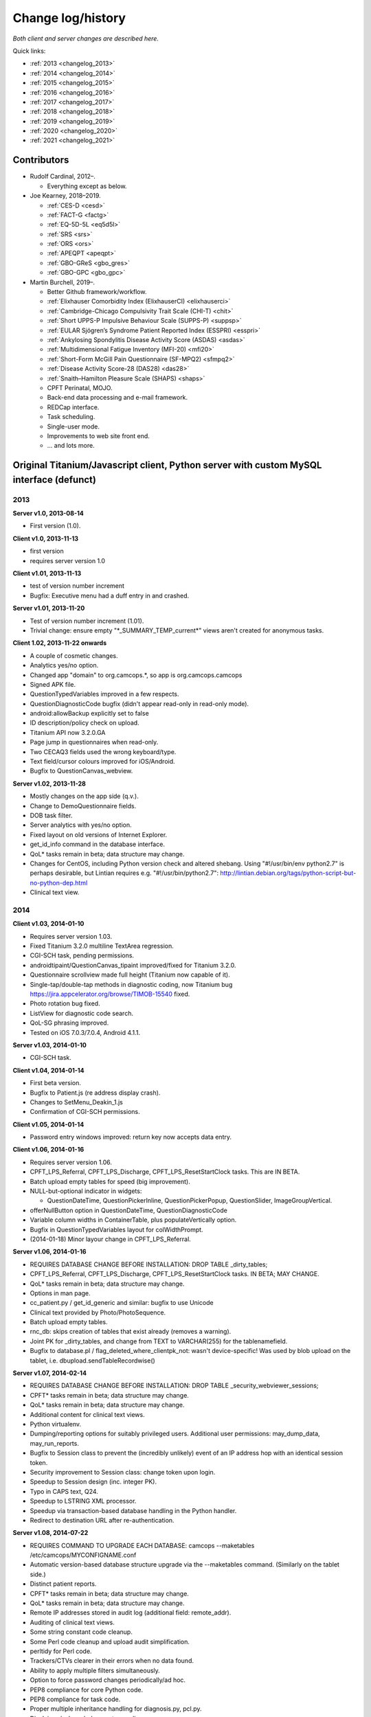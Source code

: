 ..  docs/source/changelog.rst

..  Copyright (C) 2012-2020 Rudolf Cardinal (rudolf@pobox.com).
    .
    This file is part of CamCOPS.
    .
    CamCOPS is free software: you can redistribute it and/or modify
    it under the terms of the GNU General Public License as published by
    the Free Software Foundation, either version 3 of the License, or
    (at your option) any later version.
    .
    CamCOPS is distributed in the hope that it will be useful,
    but WITHOUT ANY WARRANTY; without even the implied warranty of
    MERCHANTABILITY or FITNESS FOR A PARTICULAR PURPOSE. See the
    GNU General Public License for more details.
    .
    You should have received a copy of the GNU General Public License
    along with CamCOPS. If not, see <http://www.gnu.org/licenses/>.

Change log/history
==================

*Both client and server changes are described here.*

Quick links:

- :ref:`2013 <changelog_2013>`
- :ref:`2014 <changelog_2014>`
- :ref:`2015 <changelog_2015>`
- :ref:`2016 <changelog_2016>`
- :ref:`2017 <changelog_2017>`
- :ref:`2018 <changelog_2018>`
- :ref:`2019 <changelog_2019>`
- :ref:`2020 <changelog_2020>`
- :ref:`2021 <changelog_2021>`

Contributors
------------

- Rudolf Cardinal, 2012–.

  - Everything except as below.

- Joe Kearney, 2018–2019.

  - :ref:`CES-D <cesd>`
  - :ref:`FACT-G <factg>`
  - :ref:`EQ-5D-5L <eq5d5l>`
  - :ref:`SRS <srs>`
  - :ref:`ORS <ors>`
  - :ref:`APEQPT <apeqpt>`
  - :ref:`GBO-GReS <gbo_gres>`
  - :ref:`GBO-GPC <gbo_gpc>`

- Martin Burchell, 2019–.

  - Better Github framework/workflow.
  - :ref:`Elixhauser Comorbidity Index (ElixhauserCI) <elixhauserci>`
  - :ref:`Cambridge-Chicago Compulsivity Trait Scale (CHI-T) <chit>`
  - :ref:`Short UPPS-P Impulsive Behaviour Scale (SUPPS-P) <suppsp>`
  - :ref:`EULAR Sjögren’s Syndrome Patient Reported Index (ESSPRI) <esspri>`
  - :ref:`Ankylosing Spondylitis Disease Activity Score (ASDAS) <asdas>`
  - :ref:`Multidimensional Fatigue Inventory (MFI-20) <mfi20>`
  - :ref:`Short-Form McGill Pain Questionnaire (SF-MPQ2) <sfmpq2>`
  - :ref:`Disease Activity Score-28 (DAS28) <das28>`
  - :ref:`Snaith–Hamilton Pleasure Scale (SHAPS) <shaps>`
  - CPFT Perinatal, MOJO.
  - Back-end data processing and e-mail framework.
  - REDCap interface.
  - Task scheduling.
  - Single-user mode.
  - Improvements to web site front end.
  - ... and lots more.


Original Titanium/Javascript client, Python server with custom MySQL interface (defunct)
----------------------------------------------------------------------------------------

.. _changelog_2013:

2013
~~~~


**Server v1.0, 2013-08-14**

- First version (1.0).


**Client v1.0, 2013-11-13**

- first version
- requires server version 1.0


**Client v1.01, 2013-11-13**

- test of version number increment
- Bugfix: Executive menu had a duff entry in and crashed.


**Server v1.01, 2013-11-20**

- Test of version number increment (1.01).
- Trivial change: ensure empty "\*_SUMMARY_TEMP_current\*" views
  aren't created for anonymous tasks.


**Client 1.02, 2013-11-22 onwards**

- A couple of cosmetic changes.
- Analytics yes/no option.
- Changed app "domain" to org.camcops.\*, so app is org.camcops.camcops
- Signed APK file.
- QuestionTypedVariables improved in a few respects.
- QuestionDiagnosticCode bugfix (didn't appear read-only in read-only mode).
- android:allowBackup explicitly set to false
- ID description/policy check on upload.
- Titanium API now 3.2.0.GA
- Page jump in questionnaires when read-only.
- Two CECAQ3 fields used the wrong keyboard/type.
- Text field/cursor colours improved for iOS/Android.
- Bugfix to QuestionCanvas_webview.


**Server v1.02, 2013-11-28**

- Mostly changes on the app side (q.v.).
- Change to DemoQuestionnaire fields.
- DOB task filter.
- Server analytics with yes/no option.
- Fixed layout on old versions of Internet Explorer.
- get_id_info command in the database interface.
- QoL\* tasks remain in beta; data structure may change.
- Changes for CentOS, including Python version check and altered shebang.
  Using "#!/usr/bin/env python2.7" is perhaps desirable, but Lintian requires
  e.g. "#!/usr/bin/python2.7":
  http://lintian.debian.org/tags/python-script-but-no-python-dep.html
- Clinical text view.


.. _changelog_2014:

2014
~~~~


**Client v1.03, 2014-01-10**

- Requires server version 1.03.
- Fixed Titanium 3.2.0 multiline TextArea regression.
- CGI-SCH task, pending permissions.
- androidtipaint/QuestionCanvas_tipaint improved/fixed for Titanium 3.2.0.
- Questionnaire scrollview made full height (Titanium now capable of it).
- Single-tap/double-tap methods in diagnostic coding, now Titanium bug
  https://jira.appcelerator.org/browse/TIMOB-15540 fixed.
- Photo rotation bug fixed.
- ListView for diagnostic code search.
- QoL-SG phrasing improved.
- Tested on iOS 7.0.3/7.0.4, Android 4.1.1.


**Server v1.03, 2014-01-10**

- CGI-SCH task.


**Client v1.04, 2014-01-14**

- First beta version.
- Bugfix to Patient.js (re address display crash).
- Changes to SetMenu_Deakin_1.js
- Confirmation of CGI-SCH permissions.


**Client v1.05, 2014-01-14**

- Password entry windows improved: return key now accepts data entry.


**Client v1.06, 2014-01-16**

- Requires server version 1.06.
- CPFT_LPS_Referral, CPFT_LPS_Discharge, CPFT_LPS_ResetStartClock tasks.
  This are IN BETA.
- Batch upload empty tables for speed (big improvement).
- NULL-but-optional indicator in widgets:

  - QuestionDateTime, QuestionPickerInline, QuestionPickerPopup,
    QuestionSlider, ImageGroupVertical.

- offerNullButton option in QuestionDateTime, QuestionDiagnosticCode
- Variable column widths in ContainerTable, plus populateVertically option.
- Bugfix in QuestionTypedVariables layout for colWidthPrompt.
- (2014-01-18) Minor layour change in CPFT_LPS_Referral.


**Server v1.06, 2014-01-16**

- REQUIRES DATABASE CHANGE BEFORE INSTALLATION:
  DROP TABLE _dirty_tables;
- CPFT_LPS_Referral, CPFT_LPS_Discharge, CPFT_LPS_ResetStartClock tasks.
  IN BETA; MAY CHANGE.
- QoL\* tasks remain in beta; data structure may change.
- Options in man page.
- cc_patient.py / get_id_generic and similar: bugfix to use Unicode
- Clinical text provided by Photo/PhotoSequence.
- Batch upload empty tables.
- rnc_db: skips creation of tables that exist already (removes a warning).
- Joint PK for _dirty_tables, and change from TEXT to VARCHAR(255)
  for the tablenamefield.
- Bugfix to database.pl / flag_deleted_where_clientpk_not: wasn't
  device-specific! Was used by blob upload on the tablet, i.e.
  dbupload.sendTableRecordwise()


**Server v1.07, 2014-02-14**

- REQUIRES DATABASE CHANGE BEFORE INSTALLATION:
  DROP TABLE _security_webviewer_sessions;
- CPFT\* tasks remain in beta; data structure may change.
- QoL\* tasks remain in beta; data structure may change.
- Additional content for clinical text views.
- Python virtualenv.
- Dumping/reporting options for suitably privileged users.
  Additional user permissions: may_dump_data, may_run_reports.
- Bugfix to Session class to prevent the (incredibly unlikely)
  event of an IP address hop with an identical session token.
- Security improvement to Session class: change token upon login.
- Speedup to Session design (inc. integer PK).
- Typo in CAPS text, Q24.
- Speedup to LSTRING XML processor.
- Speedup via transaction-based database handling in the Python handler.
- Redirect to destination URL after re-authentication.


**Server v1.08, 2014-07-22**

- REQUIRES COMMAND TO UPGRADE EACH DATABASE:
  camcops --maketables /etc/camcops/MYCONFIGNAME.conf
- Automatic version-based database structure upgrade via the --maketables
  command. (Similarly on the tablet side.)
- Distinct patient reports.
- CPFT\* tasks remain in beta; data structure may change.
- QoL\* tasks remain in beta; data structure may change.
- Remote IP addresses stored in audit log (additional field: remote_addr).
- Auditing of clinical text views.
- Some string constant code cleanup.
- Some Perl code cleanup and upload audit simplification.
- perltidy for Perl code.
- Trackers/CTVs clearer in their errors when no data found.
- Ability to apply multiple filters simultaneously.
- Option to force password changes periodically/ad hoc.
- PEP8 compliance for core Python code.
- PEP8 compliance for task code.
- Proper multiple inheritance handling for diagnosis.py, pcl.py.
- Disclaimer/acknowledgement recording.
- Audit all login attempts, plus user addition/deletion.
- OptionParser to ArgumentParser.
- Internal URLs for tasks altered slightly.
- Better internal timezone handling.
- Commit during menu-driven administration to prevent database locking.
- Lock user accounts after multiple login failures.
- HL7 message framework. (Validated internally and against HL7 Inspector.)
- File export message framework, with post-export script option.
- Database title, ID descriptions, and policies now have their primary home
  in the configuration file. Copied to database purely for researcher lookup.
- File locking for the regeneration of summary tables.
- XML export (tasks, trackers, CTVs).
- Unit testing framework (and a couple of bugs fixed).
- Shift to unsigned ints for PKs.
- Option to introspect source code.
- Option to view table definitions from webview.
- Basic non-modifying anonymisation system.
- Bugfix: added vignette to ICD10-PD display.
- Bugfix: HAMD-7 maximum is 26, not 23.
- Bugfix: CECAQ3 failed to calculate some summary scores with no siblings,
  and paternal psychological abuse score was sometimes inappropriately blank.
- Bugfix: filter for incomplete tasks only wasn't working.
- Bugfix: logic bugfix in ICD-10 manic, mixed, schizophrenia.
- Bugfix: categorization text in BMI.
- Bugfix: clinical text for SLUMS reported incorrect maximum.
- BMI thresholds refined in the underweight zone and referenced properly.
- All field comments.
- Manual erasure of individual tasks.
- Manual deletion of entire patients/associated tasks.
- Manual application of special notes.
- CTV is clearer when tasks are incomplete.
- More consistent formatting of null values in HTML. (Note that the quick
  way to view null handling is to specify a nonexistent server PK.) The aim is
  that all user answers should be proceesed via the answer() function, to apply
  typographic indications that the field is null.
- camcopswebview.py renamed to camcops.py.
- Optimization on compile.
- Ensure commit/rollback always occurs, even after exceptions.
- "crash" action to induce a deliberate exception, for testing.
- Configurable save-as filenames for tasks, trackers, and CTVs.
- Server-side validation of fields (field_contents_valid).
- Unit tests prohibit tasks from having summary fields with the same name as
  a main task field.
- Option to disable password autocompletion on the login page.
- Server version number in "office" details.
- Generator function for task list.
- Drop-down lists for filters remember state.
- Basic research dump (likely to be the most useful in practice).


**Client v1.08, 2014-07-23**

- Requires server version 1.08.
- Field renaming within Icd10Schizophrenia to avoid misnomers:

  - tpah_commentary TO hv_commentary
  - tpah_discussing TO hv_discussing
  - tpah_from_body TO hv_from_body

- CPFT\* tasks remain in beta.
- Chaining of tasks.
- Page jump within live questionnaires (allowPageJumpDuringEditing).
- Radio buttons allow double-clicks/taps to unset them (particularly applicable
  for potentially loaded questions).
- Bugfix to HAMD-7: Q4 value 4 and Q5 values 3/4 were not offered, and maximum
  is 26, not 23.
- Bugfix to SLUMS: Q9a, Q9b were scored as 1 point each; should be 2.
- Bugfix calling bad afterwardsFunc() after "move" upload.
- BMI thresholds refined in the underweight zone and referenced properly.
- Textual annotation to ICD-10 F90.0, as the actual text gives you no clue that
  it's a division of hyperkinetic disorders.
- dbcore.js changed to reflect Titanium bugfix.
- Android theme changed to light (with consequent changes to questionnaire
  font size editing screen, etc.).


**Client v1.09, 2014-08-02**

- Requires server version 1.09.
- Sends BLOBs in ways that cannot be confused with (even very bizarre)
  strings.
- PANSS stripped down to data collection tool only, for copyright reasons.
- Not distributed yet.


**Server v1.09, 2014-08-02**

- REQUIRES TABLET CLIENT V1.09.
- Full rewrite of the database upload script to Python.
- Fix MySQL "morning bug" ("MySQL server has gone away") from the Perl upload
  script.
- Logic change to flag_all_records_deleted(), which was not restricted to
  _current/era='NOW' records, but should have been.
- Also rolls back preservation flag changes as part of general rollback.
- BLOB transfer encoding improved; fixes design flaw that was due to the use
  of the Perl CSV module. (Requires tablet client v1.09 as a result.)
- Internal code changes: explicit modules in all cases, removing
  cc_shared.py.
- PANSS stripped down to data collection tool only, for copyright reasons.


**Client v1.10, 2014-08-08**

- Default network timeout changed from 5 s (5000 ms) to 60 s (60000 ms), as
  shorter timeouts were causing large BLOB uploads to fail.
- Minor fix to newline decoding for the mobileweb client.
- Ability to null out dates of birth (for anonymised research use).
- NULL dates now show in the widget as 01 Jan 1900, not the current date (it's
  impossible to show an actual NULL, and the current date is confusing when you
  have neonates).
- QuestionDateTime widget wouldn't successfully NULL itself on Android. (So
  now it NULLs itself but doesn't update its pseudo-date; it just displays the
  NULL icon.)
- First jshint compliance (except for included third-party libraries)...
- ... then jslint compliance.
- Unit testing framework.
- Not distributed yet.


**Client v1.12, 2014-09-11**

- Renamed ExpDetThreshold/ExpectationDetection tasks (and tables) to add
  a "[C/c]ardinal_" prefix, as the names were too vague. THEREFORE requires
  server version 1.12 as well.
- Session-based authentication for tablets to improve speed (i.e. no need for
  bcrypt reauthentication within the same session, as for the web front end).
- Whisker interface.

**Client v1.14, 2014-10-15**

- Requires server version 1.14.
- Server can enforce a minimum tablet version, and tablet can specify a minimum
  server version. Version numbers are in common/VERSION.js for the tablet.
- Bugfix: tablet registration crashed if the Patient table hadn't been created.
  And similar subsequent bug when uploading with no tables.
- CAPE-42 task.


**Server v1.10, 2014-08-16**

- REQUIRES COMMAND TO UPGRADE EACH DATABASE:
  camcops --maketables /etc/camcops/MYCONFIGNAME.conf
- Database upload script could fail to insert but not complain to the tablet.
- Stopped database handler (rnc_db.py) masking any exceptions.
- Improved exception handling in database.py.
- Bug: patient table incorrectly had forename/surname/DOB fields as NOT NULL.
  Sex column also now has that constraint removed (enforced elsewhere but one
  could envisage not enforcing it).
- Tablet-side (webclient) minor fix to newline escaping.
- Removed Unicode from error messages in make_summary_tables(), since they
  also go to the Apache log.
- Bugfix: login failures were redirecting to the page for acknowledging terms
  and conditions. Bug was in login().
- Bugfix: effective deadlock between the process of a mandatory password
  change for new users and acknowledging terms/conditions.
- Make database/username more prominent (bold) in menus. Was easy to ignore.
- pyflakes compliance.


**Server v1.11, 2014-09-06**

- Future necessity to discriminate field types that all use VARCHAR; e.g.
  (and esp.) ISO-8601 dates versus others. So change sqltype to cctype
  internally; see cc_db.add_sqltype().
- Significant simplification of work done in tasks with ancillary tables.
  New cc_task.Ancillary class; q.v.
- Export to CRIS staging database and autocreate draft data dictionary.


**Server v1.12, 2014-09-11**

- REQUIRES TABLET CLIENT V1.12.
- REQUIRES COMMAND TO UPGRADE EACH DATABASE:
  camcops --maketables /etc/camcops/MYCONFIGNAME.conf
- Renamed ExpDetThreshold/ExpectationDetection tasks (and tables) to add
  a "[C/c]ardinal_" prefix, as the names were too vague. THEREFORE requires
  tablet version 1.12 as well.
- Session-based authentication for tablets to improve speed (i.e. no need for
  bcrypt reauthentication within the same session, as for the web front end).


**Server v1.13, 2014-10-02**

- Trivial code changes.


**Server v1.14, 2014-10-15**

- REQUIRES COMMAND TO UPGRADE EACH DATABASE:
  camcops --maketables /etc/camcops/MYCONFIGNAME.conf
- REQUIRES TABLET CLIENT V1.14.
- Server can enforce a minimum tablet version, and tablet can specify a
  minimum server version. Version numbers are in cc_version.py on the server.
- CAPE-42 task.


**Client v1.15, 2014-10-18**

- Requires server version 1.15.
- NHS numbers were being corrupted, i.e. very long (10-digit) numbers.

  - Critical error. Stored correctly in database.
  - SQLite maximum integer is 2^63 - 1 = 9,223,372,036,854,775,807.
  - Javascript safe max is 9,007,199,254,740,991.
  - A valid database was read incorrectly by dbsqlite.js / getAllRows().
  - Ah. Titanium bug: https://jira.appcelerator.org/browse/TIMOB-3050

  - Workaround is either

    (a) float, which won't be quoted by the SQLite quote() function, and
    which MySQL will happily accept (rounding); and all numbers are floats
    anyway in Javascript;

    or

    (b) text, with parseInt() when reading from SQLite to Javascript.
    This will send integer values quoted, but MySQL will convert even e.g.
    '9876543209.999' (with the quotes) to 9876543210 when inserted into a
    BIGINT field, so that's OK. The parseInt() function will truncate, which
    is also fine.

    I guess float is slightly more logical. Let's be quite clear: in
    Javascript, all numbers are floats; they are 64-bit floating point
    values, the largest safe exact integer is Number.MAX_SAFE_INTEGER, or
    9007199254740991.

  - So:

- QuestionTypedVariables applies +/- Number.MAX_SAFE_INTEGER when no other
  limits are specified (in getValidatedInt).
- No negative ID numbers (in Patient.js).
- Changed columnDefSQL() in dbsqlite.js to use REAL for
  DBCONSTANTS.TYPE_INTEGER and DBCONSTANTS.TYPE_BLOBID. No value conversion
  is required.
- Equivalent change in fieldTypeMatches().
- Removed AUTOINCREMENT tag from PKs (SQLite behaviour doesn't require this).
- Added changeColumnTypes() function.
- Database upgrade changes type of patient ID numbers in patient table.
- On the server (MySQL) side, the fields were

  - INT: -2,147,483,648 to 2,147,483,647 or 4,294,967,295 unsigned (4-byte)
  - and need to be
  - BIGINT: -9,223,372,036,854,775,808 to 9,223,372,036,854,775,807
    or 18,446,744,073,709,551,615 unsigned (8-byte)


**Server v1.15, 2014-10-20**

- REQUIRES COMMAND TO UPGRADE EACH DATABASE:
  camcops --maketables /etc/camcops/MYCONFIGNAME.conf
- ID number fields become unsigned BIGINT, not unsigned INT.
  Fixes critical error (inability to represent NHS numbers.)
  See VERSION_TRACKER.txt for the tablet software.


**Client v1.16, 2014-10-26**

- Text-as-button widgets:

  - QuestionBooleanText / props.asTextButton
  - QuestionMultipleResponse / props.asTextButton
  - QuestionMCQ / props.asTextButton

- Reworking of corresponding underlying widget code.
- QuestionDateTime supports text entry (including by default).
- Updated moment.js to 2.8.3
- Minor other code changes and improvement of demo questionnaire.


**Server v1.17, 2014-11-12**

- HAM-D: complained inappropriately about '3' codes (meaning 'not measured')
  for weight questions; maximum score adjusted accordingly from 53 to 52;
  comment for Q16B was erroneously labelled Q16A.


**Client v1.17, 2014-11-13**

- HAM-D scoring was wrong for "weight - not measured" option. Fixed. Maximum
  changed from 53 to 52 accordingly.


**Client v1.2, 2014-11-27**

- Requires server version 1.2.
- WEMWBS/SWEMWBS scales.
- QuestionMCQGrid wasn't centring its buttons properly, because McqGroup wasn't
  copying its incoming tipropsArray through properly.
- Bugfix to webclient database handling, in:

  - dbwebclient.js / convertResponseToRecordList()
  - netcore.js / parseServerReply()

- Some improvements to MobileWeb, though Titanium bugs remain, e.g.:

  - https://jira.appcelerator.org/browse/TC-5065
  - https://jira.appcelerator.org/browse/TC-5071

- GAF: applies 0-100 input constraint.
- GAF: interprets raw score of zero as "unknown" for total-score purposes.


**Server v1.2, 2014-11-28**

- REQUIRES COMMAND TO UPGRADE EACH DATABASE:
  camcops --maketables /etc/camcops/MYCONFIGNAME.conf
- WEMWBS/SWEMWBS tasks.
- GAF: interprets raw score of zero as "unknown" for total-score purposes.
- CGI: requires full completion for a valid total score.
- BPRS total score was erroneously including Q19/Q20.
- Scoring clarity expanded (e.g. BPRS, BPRS-E, CGI).
- Exclude manually erased tasks from list (unless "include old versions" is
  selected). See

  - cc_task.get_session_candidate_task_pks_whencreated()
  - cc_task.get_all_current_pks()

- Bugfix to cc_task.make_extra_summary_tables().


**Server v1.21, 2014-12-04**

- REQUIRES COMMAND TO UPGRADE EACH DATABASE:
  camcops --maketables /etc/camcops/MYCONFIGNAME.conf
- Draft support for RiO metadata export (for RiO's batch document upload
  facility). Some information pending, e.g. whether UTF-8 is supported in
  metadata.


**Client v1.21, 2014-12-26**

- Fixes bug found in v1.17.
  Symptom: crash after adding new patient in some circumstances (?when ID check
  failed). Error of "'undefined' is not an object (evaluating
  'this.props.pages[this.currentPage].pageTag') at Questionnaire.js (line 1)"
  Added getPageTag() function to check for invalid index effects.
- Note in passing: to view iPad-based SQLite files, copy them elsewhere with
  e.g. http://www.macroplant.com/iexplorer/
- Curious crash on loading on an iPad whereas fine under the iOS simulator.
  Occurring in

  - dbinit.js
  - storedvars.databaseVersion.setValue(...)
  - this.dbstore()
  - dbcommon.storeRow()
  - dbsqlite.updateByPK()
  - dbsqlite.getFieldValueArgs()

  Segmentation fault (view console with Xcore > Window > Devices > click the
  tiny up-arrow at the bottom left of the right-hand pane for the device).
  Titanium SDK: 3.5.0.Alpha
  http://builds.appcelerator.com.s3.amazonaws.com/index.html

  ... upgraded to 3.5.0.RC (install SDK + change tiapp.xml)

  ... fixed. So a Titanium bug.


.. _changelog_2015:

2015
~~~~

**Server v1.22, 2015-01-07**

- Improved audit search.


**Client v1.30, 2015-01-30**

- Requires server version 1.3.
- IDED3D task.
- Bug related to serialization of moment() objects from webviews.
  Probably introduced in v1.16.
  The moment.js library now includes a moment.toJSON() function, which
  overrides custom work in my json_encoder_replacer() function. However,
  moment.js's version loses information (specifically, time zone, not to
  mention that it's hard as the recipient to detect whether the object should
  be reconverted to a moment() object.) Therefore:
  preprocess_moments_for_json_stringify()
  ... in conversion.js and taskhtmlcommon.jsx.
- Alerts with large content no longer scroll under iOS 8.
  Apparently this is an Apple bug:
  https://jira.appcelerator.org/browse/TIMOB-17745
- Raphael.js upgraded from 2.1.0 to 2.1.3.
- Bugfix: if endUpload() failed, the failure wasn't processed properly.


**Server v1.30, 2015-01-30**

- REQUIRES COMMAND TO UPGRADE EACH DATABASE:
  camcops --maketables /etc/camcops/MYCONFIGNAME.conf
- IDED3D task.
- Cardinal_ExpectationDetection and Cardinal_ExpDetThreshold: ISO-8601 fields
  changed from TEXT to (internal) ISO8601 (i.e. SQL VARCHAR).
- Prohibit manual erasure of non-finalized (live-on-tablet) tasks (for one
  thing, the tablet might re-upload and surprise the erasing user).
- Manually erased records become non-current.
- Fix latent bug by finalizing special notes along with their tasks.
- Forcible finalization/preservation, with _forcibly_preserved flag.
- Option to drop superfluous columns when remaking tables.
- Bugfix: other filters failed if non-current tasks shown
  (get_session_candidate_task_pks_whencreated).


**Client v1.31, 2015-02-10**

- Requires server version 1.31.
- dbsqlite.renameColumns() and dbsqlite.changeColumnTypes() fail more politely
  with non-existing columns (remember that not all tables may exist, even if
  the app has been launched before, so don't throw an error).
- IDED3D: Minor config text bugfix.
- IDED3D: Save stimulus shapes to database as SVG.
- IDED3D: Occasional missing sounds.
  Reaches "playsound: filename =" message.
  I suspect this is a Titanium bug, but am not certain.
- IDED3D: Correct/incorrect sounds changed to more distinctive chords with
  more similar subjective volumes.
- IDED3D: Change colours for the colour-blind? A/w Annette.


**Server v1.31, 2015-02-10**

- REQUIRES COMMAND TO UPGRADE EACH DATABASE:
  camcops --maketables /etc/camcops/MYCONFIGNAME.conf
- IDED3D task: extra field to store shapes (ided3d.shape_definitions_svg).
- Patient deletion reports tasks that will be deleted.
- Ability to edit patient details, for finalized records.
- HL7 resending triggered by cancelling, not deleting, existing messages
  (in cc_task.Task.delete_from_hl7_message_log(), etc.)


**Server v1.32, 2015-02-15**

- REQUIRES COMMAND TO UPGRADE EACH DATABASE:
  camcops --maketables /etc/camcops/MYCONFIGNAME.conf
- Enforces sensible MySQL engine settings.
- Switches tables to Barracuda format to avoid uploading bug when rows too
  large.


**Server v1.33, 2015-02-19**

- Tweaks to RiO metadata export, based on feedback from Servelec.


**Server v1.34, 2015-03-01**

- Long text (e.g. ProgressNote) crashed PDF generator when in a table.
  Tasks prone to this (ProgressNote, PsychiatricClerking) reworked to avoid
  tables.
- Bug in RecipientDefinition.report_error() fixed.


**Client v1.32, 2015-03-10 to 2015-04-22**

- setRemoteBackup(false) call, to disable back to Apple iCloud; see dbinit.js
- Intermittent crash on Android 4.4.4 (build 23.0.1.A.4.30).
  Relates to database access?

  - Always create all tables at task start. (A crash due to a missing table was
    still possible, and the kind of thing it's easy to miss on a development
    machine that tends to have everything precreated. Mind you, not sure that
    was the actual bug; see next point.) See ensure_database_ok().
  - Explicitly close all recordsets (cursors) opened on all db.execute()
    operations.
  - Did not relate to database access in 10k soak test, and crash occurred
    outside updateByPK function. Maybe relating to visual display. Key error:

    - E/BufferQueue(  292): [org.camcops.camcops/org.appcelerator.titanium.TiActivity] dequeueBuffer: can't dequeue multiple buffers without setting the buffer count

  - This? https://code.google.com/p/android/issues/detail?id=63738
    Android source is:
    https://android.googlesource.com/platform/frameworks/native/+/jb-dev/libs/gui/BufferQueue.cpp
    But crash also occurred inside updateByPK function (unless from a different
    thread).

  - No... relates to setBackgroundImage() calls.
    - https://jira.appcelerator.org/browse/TC-5369
  - Attempt at change:

    - Get rid of all setBackgroundImage() calls for situations calling for
      multiple alternative images (e.g. radio buttons). Also
      setBackgroundSelectedImage().
    - Replace with method of loading all alternative images at the start, and
      using hide()/show() calls.
    - Affects ValidityIndicator; StateRadio; StateCheck.
    - setImage() calls also removed from ImageGroupVertical.
    - Residual setImage() calls, which may also be suspect if the Android file
      system is duff:

      - QuestionCanvas\_\*
      - QuestionImage
      - QuestionPhoto

    - NOT successful. If anything, crashes more frequent.
      Therefore, most likely a memory problem? E.g. ACE-III "learning address"
      page: 26 x QuestionBooleanText, each with up to 4 potential images loaded,
      each ~3k on disk, would give 312k (when image caching would reduce that
      to 12k); might be larger in memory, and if the "imageref_ashmem create
      failed" message is showing the size -- which it is; see
      https://code.google.com/p/skia/source/browse/trunk/src/images/SkImageRef_ashmem.cpp?spec=svn11558&r=11558
      ... then it's about 36k per image, i.e. we were using 3.7 Mb for that page.
      That's then perhaps less surprising.

  - Reverted.
  - New technique

    - imagecache.js
    - Cache cleared from questionnaire.js
    - Applied to ValidityIndicator, StateRadio, StateCheck
      ... except you can't pass Blobs to Titanium.UI.createButton, only to
      createImageView
      ... so ImageView used instead of button for now (which loses the "currently
      being touched" facility). See AS_BUTTONS flag in qcommon.js.
    - However, ImageVerticalGroup goes to preloading method for performance
      reasons.

- Allow user to specify the number of lines used for fixed-height multiline
  text entry: multilineDefaultNLines.


**Client v1.33, 2015-04-26**

- Bugfix: CGI didn't offer all options for Question 3 (drug effects)!


**Client v1.34, 2015-04-26**

- Probable bugfix: IDED3D performed its stage failure check before its stage
  success check at the end of trials (should be the other way round).


**Client v1.40, 2015-05-27**

- Requires server version 1.40.
- FROM-LP framework set menu
- O'Brien group set menu 1
- Brief COPE
- CBI-R
- ZBI (data collection tool only with option for institution to supply text)
- HADS (data collection tool only with option for institution to supply text)
- AUDIT-C
- CGI-I
- Patient Satisfaction Scale
- Referrer Satisfaction Scale (generic + specific)
- Friends and Family Test
- IRAC
- MDS-UPDRS (data collection tool only)
- GDS-15
- AUDIT and AUDIT-C corrected to be clinician-colour pages, and instruction
  page added.
- extrastrings framework - at registration, the tablet downloads sets of extra
  strings from its server. This allows the conversion of crippled tasks to
  fully-functional ones, subject to the hosting institution's right to offer
  the strings up to its tablets (which is a matter for the institution, the
  strings not being distributed with CamCOPS).
- clinician_service field as part of clinician block (and used for service
  feedback); corresponding storedvars.defaultClinicianService variable.
- boldPrompt option to QuestionTypedVariables
- editing_time_s field as standard on all tasks


.. _changelog_2016:

2016
~~~~

**Server v1.40, 2016-01-28**

- From May 2015 to 28 Jan 2016.
- REQUIRES COMMAND TO UPGRADE EACH DATABASE:
  camcops --maketables /etc/camcops/MYCONFIGNAME.conf
- NOTE THAT THE camcops_meta command is now available, e.g.
  `camcops_meta --filespecs /etc/camcops/camcops_*.conf --ccargs maketables`
- Brief COPE Inventory.
- CBI-R.
- ZBI (data collection tool only with option for institution to supply text).
- HADS (data collection tool only with option for institution to supply
  text).
- AUDIT-C
- CGI-I
- Patient Satisfaction Scale
- Referrer Satisfaction Scale (generic + specific)
- Friends and Family Test
- IRAC
- MDS-UPDRS (data collection tool only)
- GDS-15
- DEMQOL
- DEMQOL-Proxy
- Default "respondent" framework, for DEMQOL-Proxy.
- Bugfix to ProgressNote: get_task_html() crashed because "answer" was not
  imported.
- EXTRA_STRING_FILES system, with "get_extra_strings" command to database
  API.
- PHQ-9 database comment fixed for Q10.
- comment_fmt for HADS fields. Note MySQL: SHOW FULL COLUMNS FROM table.
- IES-R (skeleton only).
- WSAS (skeleton only).
- PDSS (skeleton only).
- PSWQ.
- Y-BOCS, Y-BOCS-SC (skeleton only).
- DAD (skeleton only).
- BADLS (skeleton only).
- NPI-Q (skeleton only).
- FRS.
- INECO Frontal Screening (IFS) (skeleton only).
- Add clinician to GAF.
- Diagnosis reports.
- Device report.
- update_multiple_databases.py script
- Unit tests to ensure no overlap for task longnames/shortnames/tables; see
  cc_task.unit_tests().
- clinician_service field as part of clinician block
- xhtml2pdf @page size changed from "a4" to "A4" in cc_html.py to remove
  "WARNING:xhtml2pdf:Unknown size value for @page"; see
  https://github.com/chrisglass/xhtml2pdf/issues/71 ... however, no effect.
- Switch from xhtml2pdf, bypassing Weasyprint, to wkhtmltopdf (via pdfkit) as
  the (default and now only) PDF renderer.
- Abstract base class for PCL tasks wasn't inheriting from object; now is.
- editing_time_s field for all tasks.
- Indexing of ID number fields in patient table.
- Python package format internally.
- Did not implement SVG logos for PDF generation; made files larger not
  smaller. Stick with PNG.
- Remove delayed imports; bug-prone.
  http://stackoverflow.com/questions/744373
  Except in cc_hl7, which imports phq9 for testing (which imports specific
  things from cc_task, which imports cc_hl7).
  ... subsequently revisited; delayed imports now remain only for unit tests,
  where they are more convenient.
- Refresh button for tasks (because browsers keep asking you twice if you hit
  F5).
- EXTRA_STRING_FILES can use globs (in cc_string.py).
- Support MPLCONFIGDIR (default: /var/cache/camcops/matplotlib) to speed up
  matplotlib/pyplot loading.
- Updated to current pythonlib.
- Python build toolchain.
- Moved to Python 3.

  - Of note: comparison of None to int now fails.

- Supplied with Gunicorn, to enable front-end web servers like Apache to
  talk to CamCOPS, and have CamCOPS upgrade/restart, without having to (a)
  restart Apache, or (b) integrate a specific Python version into Apache
  with mod_wsgi. The new system runs in a virtual environment, entirely
  separated (in terms of code) from the front-end web server, communicating
  with it via a private port or Unix socket.
- Disable HTTP client-side caching for added security.
  See also http://codebutler.github.io/firesheep
- Change to relative URL addressing to make that work simply (without having
  to tell CamCOPS where it's mounted).
- ALLOW_INSECURE_COOKIES debugging option.
- Fix nasty bug in rnc_web using "extraheaders=[]" in function signature,
  allowing headers (e.g. cookies) to accumulate over multiple calls (and leak
  across clients). 2016-01-09.
  (But note what is NOT a bug: multiple Chrome "incognito" tabs share each
  other's cookies: https://code.google.com/p/chromium/issues/detail?id=24690)
- Removed the "Tablet device" filter option for tasks (it generates long
  complex-looking lists of IDs and isn't helpful for end users). Removal
  done simply by taking the option out of the form, in
  cc_session.get_current_filter_html().
- New server environment variable options (see instructions.txt):
  - MPLCONFIGDIR
  - CAMCOPS_DEBUG_TO_HTTP_CLIENT
  - CAMCOPS_PROFILE
  - CAMCOPS_SERVE_STATIC_FILES
- Changes to config variables:
  - RESOURCES_DIRECTORY -- removed
  - INTROSPECTION_DIRECTORY -- removed
  - CAMCOPS_LOGO_FILE_ABSOLUTE -- added (optional)
  - MAIN_STRING_FILE -- added (optional)
  - EXTRA_STRING_FILES -- added (optional)
- Added process ID to log output.
- Task counting report.
- Restructure Task/Ancillary classes to be more concise.
- Better unit testing inc. checking for __dict__/fieldname conflicts.
- camcops_meta.py script for e.g. upgrading multiple databases.
- PyMySQL==0.7.1 (upgraded from PyMySQL==0.6.7) to eliminate error on
  inserting BLOBs ("TypeError: can't use a string pattern on a bytes-like
  object").


**Server v1.41, 2016-01-29**

- Bugfix to large research data dumps (were timing out due to inefficient
  SQL). Changed cc_task.get_ancillary_items(), with some back-end functions
  in rnc_db too (changed fetch_all_objects_from_db_where(); added
  create_object_from_list() ).


**Server v1.50, 2016-07-29**

- Change _device VARCHAR(255) fields to _device_id INT.
- Change \*_user VARCHAR(255) fields to \*_user_id INT.
- Note that this leaves only a few "odd" things from the point of standard
  RDBMSs:

  - multiple keys on server side (adding _device_id and _era) to reflect
    multiple devices with write-only access;
  - history on server side (adding _current, and forward/backward PK chain)
  - the "_era" field is textual (ISO-8601), because
    (a) no database seems to store DATETIME values with milli-/microsecond
    accuracy and proper timezone information (in the sense that you can
    recreate the timezone of origin);
    (b) we can use a non-NULL special value, in our case "NOW", as it makes
    things simpler for end users to use "a = b" consistently and not have
    to do "a = b OR a IS NULL AND b IS NULL".
  - patient IDs are unchecked and are allowed to be incomplete (to reflect
    our need to operate with incomplete information, and in anonymous as well
    as fully-identified environments), and duplicate patient records are
    allowed (across, but not within, device/era combinations).
- Static type checking for server Python code.


**Known problems and bugs at the end of the Titanium client**

- visually disabled elements not yet implemented (starting point only in
  qcommon.js)
- wait class imperfect and may leak
- ti.imagefactory module does not support x86 architecture, just arm
- Titanium iOS re-layout is very slow. Visible e.g. when changing questionnaire
  font sizes, but more important for multiline multiline text areas.
  Bug report: https://jira.appcelerator.org/browse/TC-3560
- mobileweb edition not yet working
- Alerts with large content no longer scroll under iOS 8.
  Apparently this is an Apple bug:
  https://jira.appcelerator.org/browse/TIMOB-17745


**Where were version numbers stored in the Titanium client?**

1. App version number is stored in tiapp.xml

2. Tablet's minimum server version requirement is in
   Resources/common/VERSION.js

3. Server version number is stored in server/cc_modules/cc_version.py
   (as is the server's minimum tablet version requirement).

4. Server changelog is stored in server/changelog.debian

5. The web page also has a record of the most recent version, in
   download/index.html

Indirectly:

- Tablet app: Resources/common/VERSION.js reads the app version using
  Titanium.App.version, which is determined by tiapp.xml. In turn,
  it exports this as CAMCOPS_VERSION.
- Tablet build: SHIP_ANDROID reads VERSION.js
- Server build: MAKE_PACKAGE reads cc_constants.py

Human-readable details are shown in this file.


.. _changelog_2017:

Current C++/SQLite client, Python/SQLAlchemy server
---------------------------------------------------

2017
~~~~

**Client v2.0.0 beta**

- Development of C++ version from scratch. Replaces Titanium version.
- Released as beta to Google Play on 2017-07-17.


**Client v2.0.1 beta**

- More const checking.
- Bugfix to stone/pound/ounce conversion.
- Bugfix to raw SQL dump.
- ID numbers generalized so you can have >8 (= table structure change).


**Client v2.0.2 beta**

- Cosmetic bug fixes, mainly for phones, including a re-layout of the ACE-III
  address learning for very small screens.
- Bugfix: deleting a patient didn't deselect that patient.
- Default software keyboard for date entry changed.
- Bugfix for canvas widget on Android (size was going wrong).
- Automatic adjustment for high-DPI screens as standard in `QuBoolean` (its
  image option), `QuCanvas`, `QuImage`, `QuThermometer`.


**Client v2.0.3 beta, 2017-08-07**

- Trivial type fix to patient_wanted_copy_of_letter (String → Bool) in the
  unused task CPFTLPSDischarge.


**Server v2.1.0 beta, 2017-10-17**

- Major changes, including...
- SQLAlchemy for database work
- Group concept
- HOWEVER, HL7 EXPORT AND ANONYMOUS STAGING DATABASE SUPPORT DISABLED;
  further release pending.


**Client v2.0.4 beta, 2017-10-22**

- Bugfix: BLOB FKs weren’t being set properly from `BlobFieldRef` helper
  functions.


**Client v2.0.5 beta, 2017-10-23**

- Bugfix: if the server’s ID number definitions were consecutively numbered,
  the client got confused and renumbered them from 1.


**Server v2.1.1 beta, 2017-10-23**

- Bugfix: WSAS “is complete?” flag failed to recognize the “retired or work
  irrelevant for other reasons” flag.


.. _changelog_2018:

2018
~~~~

**Client v2.2.0 beta, 2018-01-04 to 2018-02-03**

- *To solve the problem of clients and servers being upgraded independently:*
  Reads tables from server during registration (see server v2.2.0). Implemented
  a “minimum server version” option internally for each task (see contemporary
  server changelog). Minimum server version increased from v2.0.0 to v2.2.0.

- Bugfix: adding a new patient from a task list didn’t wipe the task list until
  the patient was re-changed (failure to call `setSelectedPatient` from
  `ChoosePatientMenu::addPatient`; in fact, the patient name details changed
  without changing the underlying patient selection).

- Bugfix: don’t think the patient ID number table was being made routinely
  (!?).

- New :ref:`CIS-R <cisr>` task.

- Internal fix to `DynamicQuestionnaire` to defer first-page creation until
  after constructor.

- Menu additions for CPFT Affective Disorders Research Database.


**Server v2.2.0, 2018-01-04 to 2018-04-24**

- *To solve the problem of clients and servers being upgraded independently:*
  Maintains a minimum client (tablet) version per task; during registration,
  offers the client the list of its tables and the minimum number. This allows
  a newer client to recognize that the server is older and has ‘missing’
  tables, and act accordingly. See
  :func:`camcops_server.cc_modules.client_api.ensure_valid_table_name`. Minimum
  tablet version remains v1.14.0.

- An obvious question: with that mechanism in place, is there any merit to the
  client maintaining a list of minimum server versions for each task? The
  change to the client’s “minimum server version” to 2.2.0 (for client v2.2.0)
  means that future clients will always have the “supported versions”
  information from the server. So, might a client advance mean that it might
  want to refuse old versions of the server, even though the server might be
  happy to accept? (That’s the only situation when a client’s per-table minimum
  server version would come into play.) Well, perhaps it’s possible, even if
  it’s very unlikely (and would probably indicate bad backwards compatibility
  on the client’s part! Let’s implement it for symmetry. Actually, thinking
  further, it might be quite useful: if you upgrade a task and add extra
  fields, using this would potentially allow the client to work with older
  servers unless a specific task is used. Implemented; see client changelog
  above. The default for all tasks is the client-wide minimum server version.

- New report to find patients by ICD-10 or ICD-9-CM diagnosis (inclusion and
  exclusion diagnoses) and age.

- Bugfix where reports would only be produced in HTML format.

- New CIS-R task.


**Server v2.2.1, 2018-04-24 to 2018-06-11**

- Username added to login audit.

- SQLAlchemy `Engine` scope fixed (was per-request; that was wrong and caused
  ‘Too many connections’ errors; now per URL across the application, as it
  should be; see ``cc_config.py``).

- Links to de-identified versions of tasks.

- Group administrators can now change passwords for other users in their group,
  as long as the other user isn't a groupadmin or superuser.

- A released (CPFT) version of 2.2.0 raised a "The resource could not be found"
  error when using the ``/view_groups`` URL, heading to ``groups_view.mako``.

  - Initially: not sure why; development version works fine. No files obviously
    missing. Only that page not working, of all the main menu pages. This was
    as the superuser. The problem was an exception being raised from the
    ``template.render_unicode()`` call in
    ``CamcopsMakoLookupTemplateRenderer.__call__``. Aha -- problem may have
    been a completely full disk. No; disk was completely full, but that wasn't
    the problem.

  - v2.2.1 released just in case I'd missed something.

  - No, it was a problem manifesting in groups_table.mako, which used
    ``u.username for u in group.users`` giving ``AttributeError: 'NoneType'
    object has no attribute 'username'``. Now, that is defined in `Group` as
    ``users = association_proxy("user_group_memberships", "user")``.

  - The problems looks to be in the data: there was an entry in the
    ``_security_user_group`` table with user_id = NULL (and group_id = 3).

  - *Not yet sure where that duff value came from.* Template updated to cope
    with the problem, regardless. (Perhaps the value came from an earlier
    version of ``merge_db.py``?)


**Server v2.2.2, 2018-06-19**

- Fixed bug in Diagnosis report for non-superusers (see
  :meth:`camcops_server.tasks.diagnosis.get_diagnosis_inc_exc_report_query`);
  the exclusion "where" restriction was being applied wrongly and joining the
  exclusion query to the main query, giving far too many rows.


**Client v2.2.1 beta, 2018-08-06**

- Background striping for the `QuMcqGrid*` classes.

- Bugfix: `android:allowBackup="false"` added back to AndroidManifest.xml


**Client v2.2.3, server v2.2.3, 2018-06-23**

- :ref:`Khandaker/Insight medical history <khandaker_insight_medical>` task.

- Client requires server v2.2.3. (Was a global requirement; should have been
  task-specific. REVERTED to minimum server version 2.2.0 in client 2.2.6.)


**Client v2.2.4, 2018-07-18**

- Bugfix to Android client for older Android versions.

  - On startup, CamCOPS was crashing with "Unfortunately, CamCOPS has stopped."
    on older Android versions (e.g. 4.4.x).

  - The USB debugging stream showed: ``java.lang.UnsatisfiedLinkError: dlopen
    failed: could not load library "libcrypto.so.1.1" needed by
    "libcamcops.so"; caused by library "libcrypto.so.1.1" not found``.

  - Thoughts: see comments in ``changelog.rst``.

    .. Thoughts:
      - We were adding ``libcrypto.so`` and ``libssl.so`` (as part of the Qt
        Creator Build Settings). This used to work but now doesn't, presumably due
        to a change in Qt Creator. (The files were being packaged; try copying the
        ``.apk`` file and unzipping it.) The original files are symlinks to
        ``libcrypto.so.1.1`` and ``libssl.so.1.1``. Adding the ``*.1.1`` files via
        ``ANDROID_EXTRA_LIBS`` in ``camcops.pro`` is prohibited (the packaging
        process complains about files that are not ``lib*.so``). In
        ``libcamcops.so`` there are references to ``libcrypto.so.1.1``, but that
        file is missing.
    ..
      - Others have noticed this or a similar problem:
    ..
        - https://forum.qt.io/topic/35847/qt5-2-androiddeployqt-openssl-library-versioning (2013)
        - https://bugreports.qt.io/browse/QTCREATORBUG-11237
        - https://bugreports.qt.io/browse/QTCREATORBUG-11062
        - https://bugreports.qt.io/browse/QTBUG-47065
    ..
      - No change after manually deleting the build directory (not just cleaning)
        and rebuilding.
    ..
      - So, another way round: why is ``libcamcops.so`` asking for a versioned
        library? It turns out that the problem is that OpenSSL was built with
        versioned libraries.
    ..
        Instructions at http://doc.qt.io/qt-5/opensslsupport.html suggest using
        ``make CALC_VERSIONS="SHLIB_COMPAT=; SHLIB_SOVER=" build_libs`` when
        building OpenSSL for Android, also as per
        https://stackoverflow.com/questions/24204366/how-to-build-openssl-as-unversioned-shared-lib-for-android,
        but that is for an older version of OpenSSL (e.g. 1.0.2d). Lots of things
        failed, but I succeeded by automatically editing the Makefile in a hacky
        way. See changes in :ref:`build_qt`. We now have unversioned libraries for
        Android.
    ..
      - I'm less clear what changed as it was working well beforehand!
    ..
        - In retrospect: may have been changing the Android API level from 23 to
          28.
    ..
      - Then we got this crash: ``java.lang.UnsatisfiedLinkError: dlopen failed:
        cannot locate symbol "EVP_MD_CTX_new" referenced by "libcamcops.so"...``.
        Deleted ``qmake`` and rebuilt via
        ``build_qt.py --build_android_arm_v7_32``. Didn't build for Android
        (``undefined reference to WebPInitAlphaProcessingNEON``). Upgraded Qt to
        5.11.1. Built fine (Linux, Android). Same crash. But as before,
        libcrypto.so and libssl.so are being loaded.
    ..
      - We are using android-ndk-r11c (March 2016); Qt's preference is 10e (May
        2015) (as per http://doc.qt.io/qt-5/androidgs.html). The current version
        (as of 2018-07-04) is r17b (June 2018); see
        https://developer.android.com/ndk/downloads/. Still, 11c has worked
        throughout.
    ..
      - I suspect the root cause is approximately as follows.
    ..
        - At present, the Qt build uses dynamic linking to OpenSSL. (That's why
          the Linux version needs to find libcrypto.so and libssl.so.)
    ..
        - In the Linux build of CamCOPS, OpenSSL is included statically. (That's
          why direct calls from cryptofunc.cpp to EVP* calls work.)
          (Certainly,
          ``objdump -t build-camcops-CustomLinux-Debug/camcops | grep EVP`` shows a
          bunch of stuff, and ``EVP_MD_CTX_new`` is present for ``objdump -T`` as
          well as ``objdump -t``, as a real function.)
    ..
        - In the Android build, CamCOPS is built to a library, libcamcops.so.
          Presumably that's why it can build without OpenSSL EVP* functions in it,
          without complaining. But then it needs OpenSSL functions via DLL?
          Certainly, ``objdump -t
          build-camcops-Android_ARM-Release/android-build/libs/armeabi-v7a/libcamcops.so``
          shows no symbols. However, ``strings`` shows EVP stuff, and ``objdump
          -T`` shows ``EVP_MD_CTX_new`` as ``DF *UND* ... OPENSSL_1_1_0
          EVP_MD_CTX_new``.
    ..
        - See also
          https://stackoverflow.com/questions/32737355/elf-dynamic-symbol-table.
    ..
        - OK, so we need to deal with the DLL zone. Dealt with. Runs on Linux with
          DLL mode and without; see OPENSSL_VIA_QLIBRARY.
    ..
      - No, perhaps I was wrong, because:
    ..
        - Now we get ``java.lang.UnsatisfiedLinkError: dlopen failed: cannot locate
          symbol "HMAC_CTX_new" referenced by "libcamcops.so"``. So that's
          progress. But ``HMAC_CTX_new`` isn't in my source code. If we do
          ``objdump -T libcamcops.so | grep OPENSSL_1_1_0``, we get
    ..
          .. code-block::
    ..
            00000000      DF *UND*	00000000  OPENSSL_1_1_0 OBJ_nid2sn
            00000000      DF *UND*	00000000  OPENSSL_1_1_0 EVP_CIPHER_CTX_new
            00000000      DF *UND*	00000000  OPENSSL_1_1_0 EVP_CIPHER_iv_length
            00000000      DF *UND*	00000000  OPENSSL_1_1_0 EVP_CIPHER_CTX_free
            00000000      DF *UND*	00000000  OPENSSL_1_1_0 EVP_CipherInit_ex
            00000000      DF *UND*	00000000  OPENSSL_1_1_0 EVP_CIPHER_key_length
            00000000      DF *UND*	00000000  OPENSSL_1_1_0 EVP_sha512
            00000000      DF *UND*	00000000  OPENSSL_1_1_0 RAND_bytes
            00000000      DF *UND*	00000000  OPENSSL_1_1_0 EVP_aes_256_cbc
            00000000      DF *UND*	00000000  OPENSSL_1_1_0 EVP_CIPHER_nid
            00000000      DF *UND*	00000000  OPENSSL_1_1_0 EVP_CIPHER_block_size
            00000000      DF *UND*	00000000  OPENSSL_1_1_0 EVP_CipherFinal_ex
            00000000      DF *UND*	00000000  OPENSSL_1_1_0 HMAC_CTX_new
            00000000      DF *UND*	00000000  OPENSSL_1_1_0 HMAC_Update
            00000000      DF *UND*	00000000  OPENSSL_1_1_0 PKCS5_PBKDF2_HMAC_SHA1
            00000000      DF *UND*	00000000  OPENSSL_1_1_0 HMAC_Final
            00000000      DF *UND*	00000000  OPENSSL_1_1_0 HMAC_CTX_free
            00000000      DF *UND*	00000000  OPENSSL_1_1_0 HMAC_Init_ex
            00000000      DF *UND*	00000000  OPENSSL_1_1_0 EVP_get_cipherbyname
            00000000      DF *UND*	00000000  OPENSSL_1_1_0 RAND_add
            00000000      DF *UND*	00000000  OPENSSL_1_1_0 EVP_sha1
            00000000      DF *UND*	00000000  OPENSSL_1_1_0 EVP_CIPHER_CTX_set_padding
            00000000      DF *UND*	00000000  OPENSSL_1_1_0 EVP_CipherUpdate
            00000000      DF *UND*	00000000  OPENSSL_1_1_0 EVP_MD_size
    ..
          So possibilities include that I'm calling some of these inadvertently by
          using types within cryptofunc.cpp; but more likely that sqlcipher is
          calling them. We're not going to get far this way; the explicit DLL
          approach was probably silly. Instead, see
          https://stackoverflow.com/questions/25147714/qt-openssl-android and note
          that we may need to insert into ``AndroidManifest.xml`` the following:
    ..
          .. code-block:: xml
    ..
            <meta-data android:name="android.app.load_local_libs" android:value="-- %%INSERT_LOCAL_LIBS%% --:lib/libssl.so:lib/libcrypto.so"/>
            Note this bit:                                                                                  ^^^^^^^^^^^^^^^^^^^^^^^^^^^^^^^
    ..
          No, that didn't work. We ended up with two copies of the libraries, in
          "...camcops" and "...camcops-1", but it didn't fix the problem. Perhaps
          we need both static linkage (for CamCOPS internal calls to OpenSSL,
          including SQLCipher) and dynamic linkage (for the parts of Qt that use
          OpenSSL). Changes made to ``camcops.pro``. No, that didn't work either;
          doesn't link (missing e.g. ``signal``). See
          https://stackoverflow.com/questions/37122126/whats-the-exact-significance-of-android-ndk-platform-version-compared-to-api-le;
          perhaps this is all down to a change in the Qt setting for Android NDK
          level, from 23 to 26, without a change in the OpenSSL Android NDK build
          level.
    ..
          Not yet explored:
    ..
          - https://github.com/openssl/openssl/issues/3826
          - Note that SQLCipher may be moving from OpenSSL to mbedTLS:
            https://github.com/praeclarum/sqlite-net/issues/597
          - https://stackoverflow.com/questions/25049603/dlopen-failed-cannot-locate-symbol-signal?rq=1
    ..
          Trying NDK 10e (rather than 11c):
    ..
          - Download and unzip to ~/dev/
          - Change ``build_qt.py`` default.
          - In Qt Creator, change :menuselection:`Tools --> Options --> Devices --> Android --> Android Settings --> Android NDK location."
          - ABANDONDED/REVERTED; see below.
    ..
          Aha. It's this, perhaps:
    ..
          - https://android-developers.googleblog.com/2016/06/android-changes-for-ndk-developers.html
          - So, must be API 23 or lower, or dlopen() calls will fail, which is
            exactly what we're seeing.
    ..
          The Sony tablet is Android 4.4.2 (API level 19), and fails; my Samsung
          phone is Android 6.0.1 (API level 23) and works fine. So it is something
          about the Android API. So, checking
          https://wiki.qt.io/Qt_for_Android_known_issues: nothing obvious. But
          upgrading the Sony Xperia Z2 tablet (to 6.0.1, the next available) made
          the same binaries work.

  - Upshot: Android API 19 (Android 4.4.x) no longer works. API level 23
    (Android 6.0.1) is fine; intermediates untested. It's a little unclear
    what's changed (unless I was just behind on testing for old versions of
    Android and the problem had been there for a while). One possibility was
    that the shared OpenSSL libraries were being compiled for ``android-23``
    (as per :ref:`build_qt`) and that was not the same as ``minSdkVersion`` in
    ``AndroidManifest.xml``. The problems are explained well at
    https://stackoverflow.com/questions/21888052/what-is-the-relation-between-app-platform-androidminsdkversion-and-androidtar/41079462#41079462,
    where APP_PLATFORM is equivalent to the API version used by :ref:`build_qt`
    to compile OpenSSL etc.

  - The upshot from that article is that libraries compiled with the Android
    NDK (like OpenSSL in our case) must be compiled with for the same SDK
    version (``APP_PLATFORM``) as ``minSdkVersion``.

  - We were using ``minSdkVersion="16"``, so I tried setting
    ``DEFAULT_ANDROID_API_NUM = 16`` in :ref:`build_qt`, and recompiling for
    Android using ``build_qt.py --build_android_arm_v7_32``, continuing to use
    NDK r11c. I moved ``targetSdkVersion`` back to 26 (soon to be the Google
    Play minimum). This works on Android 6.0.1 (API 23, using debug mode).
    However, it still crashes (as above) with Android 4.4.x (API 18).
    As of Feb 2018, about 58% of Android in the wild is API 23 or higher
    (https://en.wikipedia.org/wiki/Android_version_history), and about 82% is
    API 21 and higher. It is certainly better to fail to run than to crash, so
    let's say that we will set API 23 (Android 6.0) as the minimum for now.


**Server v2.2.4, 2018-06-29**

- Update to libraries:

  - alembic from 0.9.6 to 0.9.9
  - cardinal_pythonlib from 1.0.16 to 1.0.18
  - colorlog from 3.1.0 to 3.1.4
  - CherryPy from 11.0.0 to 16.0.2
  - deform from 2.0.4 to 2.0.5
  - distro from 1.0.4 to 1.3.0
  - dogpile.cache from 0.6.4 to 0.6.6
  - gunicorn from 19.7.1 to 19.8.1
  - matplotlib from 2.1.0 to 2.2.0
  - mysqlclient from 1.3.12 to 1.3.13
  - numpy from 1.13.3 to 1.14.5
  - pendulum from 1.3.0 to 2.0.2
  - pyramid from 1.9.1 to 1.9.2
  - pyramid_debugtoolbar from 4.3 to 4.4
  - python-dateutil from 2.6.1 to 2.7.3
  - pytz from 2017.2 to 2018.5
  - scipy from 1.0.0rc1 to 1.1.0
  - sqlalchemy from 1.2.0b2 to 1.2.8
  - typing from 3.6.2 to 3.6.4

- Bugfix to SQLAlchemy/Alembic handling, such that tables are always created
  with ``CHARSET utf8mb4 COLLATE utf8mb4_unicode_ci`` rather than the erroneous
  ``COLLATE utf8mb4_unicode_ci CHARSET utf8mb4``. See :ref:`MySQL: Illegal mix
  of collations <mysql_illegal_mix_of_collations>`.


**Server v2.2.5, 2018-07-23**

- Python package: ``camcops-server``.


**Server and client v2.2.6, 2018-07-26**

- Logic bugfix and improved clarity in client ``Task::isTaskUploadable``.

- Client minimum server version returned to 2.2.0 (from 2.2.3); specific
  Khandaker1MedicalHistory requirement of 2.2.3 added.

- Fixed inadvertently broken server: the ``upgrade_db`` command defaulted to
  showing SQL only, not doing the job!

- BDI shows alert for non-zero suicidality question.

- BDI shows custom somatic symptom score (Khandaker Insight study) for BDI-II.

- BDI shows question topics (taken from freely available published work),
  though no task content is present.

- Added missing server string ``camcops/data_collection_only``.

- ``CssClass`` constants.

- CISR client now shows more detail in its summary view.

- Bugfix to CISR client logic; code fallthrough for
  CONC3_CONC_PREVENTED_ACTIVITIES.

- Client returns to maximized mode after returning from fullscreen, if it was
  maximized before.

- Client calls ``ensurePolished()`` for ``sizeHint()`` functions of widgets
  containing text, which should make initial sizing more accurate.

- Fix to fullscreen modes under Windows (see ``compilation_windows.txt``).

- Whisker test task (2018-08-15).

- Windows distribution (2018-08-16).


**Server v2.2.7, 2018-07-31**

- Bugfix relating to offset-naive versus offset-aware datetimes in
  ``cc_user.SecurityLoginFailure.clear_dummy_login_failures_if_necessary``.


**Client v2.2.7, 2018-08-17**

- Bugfix to CISR: field ``sleep_gain3`` was missing from field list.

- Search facility for all-tasks list.

- OS information.


**Client v2.2.8 to 2.3.0 (from 2018-09-10)**

- Bugfix to CISR client: page colour was clinician, now patient.

- Bugfix to PHQ9: question 10 was still mandatory in the Questionnaire
  even if zero score for other questions.

- Client moved from Qt 5.11.1 to Qt 5.12.0 (2018-09-24).

  - Code changes: ``tablet_qt/layouts/flowlayout.cpp`` temporarily switches off
    ``-Werror=missing-field-initializer`` warning which arises from
    ``qcborvalue.h`` when including ``#include <QtWidgets>``; this is
    https://bugreports.qt.io/browse/QTBUG-68889. The compiler was ``g++`` from
    GCC 4.9, part of Android NDK r11c. We disable with ``#pragma GCC diagnostic
    ignored "-Wmissing-field-initializer"``

  - Checked for Linux, Android; Windows checks pending.

- "Page jump" button only shown in questionnaires if (allowed and) there is
  more than one page, or the questionnaire is dynamic.

- New variant on ``QuBoolean``/``BooleanWidget`` to display "false as blank".
  Used in FACT-G task.

- ``QuPage::indexTitle()`` for different titles (if desired) on the page jump
  index to the heading at the top of the page.

- Markedly improved error messages when you aim the client at a web server but
  not the CamCOPS client API.

- Rounding of DPI prior to icon sizing (we were using e.g. 96.0126 DPI, which
  is probably the system reporting inaccurately).

- ID number validation system and NHS number validation.

- Removed all defunct preprocessor references to
  ``LIMIT_TO_8_IDNUMS_AND_USE_PATIENT_TABLE``,
  ``DUPLICATE_ID_DESCRIPTIONS_INTO_PATIENT_TABLE``, and
  ``ALLOW_SEND_ANALYTICS``.

- ID policy supports "NOT" and other new tokens; see server changelog.

  If an old client is used with a new server, the server may offer "invalid"
  policies (as seen by the old client); these will refuse uploads, as per
  ``IdPolicy::complies()``. If a new client is used with an old server, there
  should be no problem.

- ``CardinalExpDetThreshold`` was missing ``ancillaryTables()`` and
  ``ancillaryTableFKToTaskFieldname()``.

- Turn off patient ID information in debug stream for ``MenuItem``,

- Add network status messages to debug stream.

- **New task:** :ref:`CORE-10 <core10>`.

- **New task:** :ref:`CESD <cesd>`.

- **New task:** :ref:`CESD-R <cesdr>`.

- **New task:** :ref:`PTSD Checklist for DSM-5 (PCL-5) <pcl5>`.

- **New task:** :ref:`FACT-G <factg>`.

- **New task:** :ref:`EQ-5D-5L <eq5d5l>`.

- Client validates patients with the server on upload. This supports future
  "predefined patient" support. This is a "client asks", not "server tells"
  feature at present.

- Version bumped to 2.3.0. If server is at least 2.3.0, uses the new "validate
  patients on upload" feature (2018-11-13). Minimum server version remains at
  2.2.0.

- Word wrap on for log box by default (better legibility in upload).

- Since the server can now report PID when providing error messages (patients
  that don't validate), the "upload" function is now restricted to unlocked
  devices.

- Databases were not being vacuumed (call was being made after database thread
  had been shut down). Fixed.

- Fixed bug: patient was not deselected (in ``NetworkManager::uploadNext()``)
  with a "copy" upload, but that failed to take account of patients/tasks
  marked as "individually finished". Now always deselected (also triggers
  refresh of anonymous task list).

- ProgressNote now reports itself as incomplete if the note is empty, in
  addition to if it is NULL. Corresponding change on the server.

- Bug found in upload process relating to BLOB upload in the "per-record"
  fashion. Specifically, when the client set the ``_move_off_tablet`` flag on
  a BLOB (in ``NetworkManager::applyPatientMoveOffTabletFlagsToTasks()``), it
  then asked the server "which records to send?" via
  :func:`camcops_server.cc_modules.client_api.op_which_keys_to_send`. This
  took account of actual modifications, but not changes to the
  ``_move_off_tablet`` flag; so the record wasn't resent; so older client BLOBs
  that were not being modified in that upload were not correctly marked as
  preserved. Solution: new ``TabletParam.MOVE_OFF_TABLET_VALUES`` parameter to
  this command. Modifications to ``NetworkManager::requestRecordwisePkPrune()``
  and, on the server,
  :func:`camcops_server.cc_modules.client_api.op_which_keys_to_send`. To make
  this safe retrospectively, the server insists on all records being sent if
  this field is not present in the request.


**Server v2.2.8 to 2.3.0 (2018-09-14 to 2018-11-26)**

- ``GROUP_NAME_MAX_LEN``, ``DEVICE_NAME_MAX_LEN`` and ``USER_NAME_MAX_LEN``
  changed from 255 to 191 because MySQL<=5.6 only supports indexing of 191
  characters in ``utf8mb4`` mode on ``InnoDB`` tables;
  see https://dev.mysql.com/doc/refman/5.7/en/charset-unicode-conversion.html

- Shebang changed for ``build_qt.py``

- SQLAlchemy ``NAMING_CONVENTION`` changed in ``cc_sqlalchemy.py`` as some
  fields were yielding index/constraint names that were too long... then
  reverted and specific changes made for
  ``cpft_lps_discharge.management_specialling_behavioural_disturbance``.

- Removed introspection options; replaced with better docs.

- Documentation now at https://camcops.readthedocs.io/.

- ``cardinal_pythonlib`` to 1.0.38

- ``alembic`` to 1.0.0

- ``create_database_migration.py`` checks the database version is OK first.

- Make Alembic compare MySQL ``TINYINT(1)`` to be equal to ``Boolean()`` in the
  metadata, so its default suggestions are more helpful.

- ``CherryPy`` from 16.0.2 to 18.0.1, but this did not fix
  https://github.com/cherrypy/cherrypy/issues/1618. However, it is a non-fatal
  error; just carry on.

- Better server docstrings.

- All summary tables report the CamCOPS server version that calculated the
  summary, in the field ``camcops_server_version``.

- If no extra string files at all are found, the server aborts.

- Typo fixed in demo Apache config re Unix domain sockets (inappropriately
  had "https" and a trailing slash).

- Upload API: improved
  :func:`camcops_server.cc_modules.client_api.upload_record` to use
  :func:`camcops_server.cc_modules.client_api.upload_record_core`, in common
  with :func:`camcops_server.cc_modules.client_api.upload_table`.

- Bugfix to MOCA server display: trail picture was shown twice, clock picture
  not at all.

- Probable bugfix to code that handles very old tablet versions, now moved to
  :func:`camcops_server.cc_modules.client_api.process_upload_record_special`.
  Code was unlikely to trigger; comparison of a Table to a tablename would have
  failed.

- ID number validation system and NHS number validation.

- ID policy supports ``NOT``, ``address``, ``gp``, ``otherdetails``, and
  ``otheridnum``; see :ref:`patient identification <patient_identification>`.

  This makes it easier for research studies to support a "no PID" rule, as a
  per-group setting.

- Bugfix to validation colours for ``groups_table.mako``.

- Group admin facility to list all users' e-mail addresses with ``mailto:``
  URLs.

- Server renamed from ``camcops`` to ``camcops_server``; package, executable,
  etc. Similarly ``camcops_meta`` to ``camcops_server_meta``.
  **Note that this may break automatic launch scripts, e.g. via supervisord;
  you should review these.**

- Added dependency ``bcrypt==3.1.4`` to ``setup.py``.

- :meth:`camcops_server.cc_modules.cc_config.CamcopsConfig.get_dbsession_context`
  re-raises exceptions.

- Better upgrade/downgrade database facilities for developers.

- Task report was claiming to slice by creation date but was slicing by
  addition (upload) date; fixed (to creation date).

- Task index. See ``cc_taskindex.py``, with corresponding changes in e.g.
  ``cc_taskcollection.py`` and ``client_api.py``. Significant speedup on the
  server.

  - Design note: we should not have a client-side index that gets uploaded.
    This would be a bit risky (trusting clients with the server's index); also,
    the client's index couldn't use server PKs (which we'd want); etc.

- Upload speedup by optimizing existing upload method and via new one-step
  upload.

- Fixed bug where predecessor records of individually-preserved client records
  were not themselves preserved properly.

- Documentation of structured upload testing method in ``client_api.py``
  (q.v.).

- Improvements to Debian/RPM packaging, including use of ``venv`` from the
  Python 3.3+ standard library rather than ``virtualenv``.


.. _changelog_2019:

2019
~~~~

**Server v2.3.1 and client v2.3.1 (2018-11-27 to 2019-03-24)**

- ``cardinal_pythonlib`` to 1.0.49.

  - Fixes misconversion of previous 24-hour filter times to their morning
    equivalents, in the task filter view. To test, set e.g. a start time of
    01:30 and an end time of 23:30; save the filter; re-edit the filter and
    re-save it; check the end time stays correct.

  - Improved e-mail handling, pro tem.

  - For ``build_qt.py`` under Windows, implement a directory change via
    Python and not ``tar`` for the "untar" operation.

  - Request-logging middleware.

- Fixed trivial bugs and added clarity about item sequencing.

  - The bug was: PhotoSequence used zero-based numbering for the ``seqnum``
    field until something was re-ordered, at which point it went to one-based
    numbering (``renumberPhotos()`` versus ``addPhoto()``). The server assumed
    zero-based numbering. Similarly in the diagnosis tasks (``renumberItems()``
    versus ``addItem()``).

  - Regardless of the mathematical or computing merits, our experience of
    research users is that they are more far comfortable with one-based
    numbering. (Both 0-based and 1-based approaches are clearly possible. A
    nice essay by van Glabeek, 1999, in support of 1-based numbering is "Do we
    count from 0 or from 1? The ordinal use of cardinal expressions" at
    http://kilby.stanford.edu/~rvg/ordinal.html. Part of his point is that the
    ambiguity arises when we move from an ordinal, "1st", to a cardinal, "1".
    Dijkstra's more famous 1982 argument for 0-based numbering, at
    http://www.cs.utexas.edu/users/EWD/transcriptions/EWD08xx/EWD831.html, is
    pretty weak for this purpose.)

  - So, we will use **one-based numbering for sequence numbers of database
    objects** for all future tasks and as the decision for previously
    inconsistent tasks. We will allow zero-based numbering to persist for older
    specialist tasks. Changes therefore as follows:

  - ``photo.py``: clarified column comment to make 1-based numbering explicit;
    HTML display now uses ``seqnum`` not ``seqnum + 1``.

  - ``photosequence.cpp``: fixed bug in ``addPhoto()`` so it uses 1-based
    numbering

  - ``diagnosis.py``: clarified column comment to make 1-based numbering
    explicit; HTML display now uses ``seqnum`` not ``seqnum + 1``.

  - ``diagnosistaskbase.cpp``: fixed bug in ``addItem()`` so it uses 1-based
    numbering

  - ``cardinal_expdetthreshold.py``: no change except cosmetically to clarify
    zero-based trial numbering; not worth changing

  - ``cardinalexpdetthreshold.cpp``: no change; continues with zero-based
    trial numbering; not worth changing

  - ``cardinal_expectationdetection.py``: no change except cosmetically to
    clarify zero-based trial numbering; not worth changing

  - ``cardinalexpectationdetection.cpp``: no change; continues with zero-based
    trial numbering; not worth changing

  - ``ided3d.py``: was already happily using 1-based numbering with clear
    database/XML comments

  - ``ided3d.cpp``: was already happily using 1-based numbering in the
    database, and maintaining clearly labelled 0- and 1-based numbering for
    internal purposes (e.g. ``ided3dtrial.h``; ``ided3dstage.h``).

- SQL Server support.

  - Bugfixes for operation under SQL Server.

  - **The minimum SQL Server version is 2008** (below that, there’s no time
    zone conversion support; see
    :func:`camcops_server.cc_modules.cc_sqla_coltypes.isotzdatetime_to_utcdatetime_sqlserver`).

  - SQL Server testing: see :ref:`Windows 10 specimen installation
    <server_installation_win10_specimen>`.

  - Fully operational **except** ``upgrade_db`` command triggers reindexing for
    revision ``0013`` and that executes a ``DELETE`` query that gets stuck.
    Trigger problem. See :ref:`DELETE takes forever
    <sql_server_delete_takes_forever>`. The ``create_db`` command works fine,
    and so does manual reindexing, but this remains a problem.

- SNOMED-CT support.

  - For copyright reasons, SNOMED-CT codes for tasks held in a separate file
    and cross-referenced by arbitrary strings (not the codes themselves).

  - For ICD-9-CM and ICD-10 codes, we preconvert them from an Athena OHDSI
    data set (if the user is permitted to use that).

  - Command-line options for the client to print its ICD diagnostic codes.
    These are then added to the server, hugely reducing the number of codes
    we need to cache (e.g. ICD-9-CM: from 7,911 to 573; ICD-10: from 199,611 to
    3,318).

    - Internal design note: creating a DiagnosticCodeSet requires xstrings
      from the CamcopsApp for its descriptions. Options are therefore (1) defer
      code printing until the database is open (but that means security checks
      required!); (2) have all calls to CamcopsApp::xstring() return blanks
      until the database is open (but then an overhead for everything); (3)
      have DiagnosticCodeSet not ask for xstrings if it's being created in "no
      xstring" mode. Went with (3).

- Config file documentation moved from demo file to docs.

- ``cherrypy`` from 18.0.1 to 18.1.0, to fix
  https://github.com/cherrypy/cherrypy/issues/1618; nope, still not fixed. Must
  be soon...

- ``Pygments==2.2.0`` to ``Pygments==2.3.1``, in the hope that it fixes some
  C++ lexing failures that work in the online Pygments demo
  (http://pygments.org/). Nope...

- Removed relative imports, as per PEP8 and
  https://stackoverflow.com/questions/4209641/absolute-vs-explicit-relative-import-of-python-module.

- Log tidy-up (for delayed evaluation via ``BraceStyleAdapter``).

- Suppress ``wkhtmltopdf`` output with ``--quiet`` option; see
  :data:`camcops_server.cc_modules.cc_constants.WKHTMLTOPDF_OPTIONS`.

- CardinalExpDet task complains less when drawing graphs with missing data.

- Shift to Python ``csv`` module for generating TSVs, using the ``excel-tab``
  dialect. This works well.

- Bugfix: newlines were not being unescaped properly on receipt from the
  client (they were remaining in the database as escaped two-character ``\n``
  strings). Call to ``unescape_newlines()`` added to
  :func:`camcops_server.cc_modules.cc_convert.decode_single_value`. This
  function reverses ``convert::toSqlLiteral()`` in the client.

- Substantially improved export facilities, including whole-database export,
  push exports, and e-mail exports.

  - Design decision: keep details in config file, or shift to web-based
    configuration?

    - Unimportant: need to launch from command line. (Could launch via a named
      database record.) Not a factor.

    - Less important: more work in writing/managing web-based configuration.
      Fractional point for config file.

    - Relevant: configuration on the fly? This is dangerous but could be
      useful. However, the only thing likely to be edited is a destination
      e-mail address. In general, export configuration feels like a slightly
      high-risk thing to have editable only, even by a web-based superuser;
      for example, it allows the specification of arbitrary shell scripts, and
      if this were done online, the editing user might be unable to check that
      filename. (Moreover, an editing user who is using ssh might find it
      inconvenient to use a web interface.) Point for config file.

    - Relevant: audit trail. We want the export log to be able to refer to an
      export config. We probably want a true record of the export config used.
      However, we don't want to duplicate thousands of config records (e.g. the
      same config being run once per minute for years).

      - Solution for database: create a new record when an export config is
        changed; have run records refer to them by PK.

      - Solution for config file: create a new record when an export config is
        changed... have run records refer to them by PK...

    - Decision: config file, with snapshot copied to database for auditing.

  - **Breaking changes:**

    - ``[server]`` config file section renamed to ``[site]``.
    - Python web server options moved from command-line to config file, in a
      new ``[server]`` section.
    - ``[recipients]`` config file section renamed ``[export]``
    - ``HL7_LOCKFILE`` changed to a broader ``EXPORT_LOCKDIR`` system and moved
      from the ``[server]`` to the ``[export]`` section
    - Then other changes to the actual export definitions (see docs for the
      :ref:`server config file <server_config_file>`), each in sections named
      ``[recipient:XXX]`` in the config file.
    - Database drops old HL7-specific tables and adds a new set of export
      tables (also: more extensible for future methods).

- ``QuSlider`` takes a new ``setSymmetric()`` option to remove the colour to
  the left of (horizontal) or below (vertical) the slider "handle".

- ``Questionnaire`` takes ``QuPage*`` as well as ``QuPagePtr`` as arguments to
  its constructor.

- ``TickSlider`` and ``QuSlider`` allow their labels to overspill the edges
  and therefore work much better.

- ``QuElement`` supports an alignment parameter and all layouts (e.g.
  ``QuPage``, ``QuFlowContainer``) respect this and sometimes add additional
  options.

- Bugfix regarding Alembic.

  - ``alembic==1.0.0`` to ``alembic==1.0.7``, in the hope it gets constraint
    names right. Made no difference, so onwards:

  - The problem materializes when MySQL's 64-character limit on constraints
    (the same as as for other identifiers) is exceeded.

  - A prototypical problem is the table ``cpft_lps_discharge`` and its field
    ``management_specialling_behavioural_disturbance``, defined as a CamCOPS
    ``BoolColumn("management_specialling_behavioural_disturbance",
    constraint_name="ck_cpft_lps_discharge_msbd")``.

  - The :class:`camcops_server.cc_modules.cc_sqla_coltypes.BoolColumn` class
    sets its ``type_`` parameter, effectively, to
    ``Boolean(name=conv(NAME_PASSED))``.

  - The :func:`conv` function, which is :func:`sqlalchemy.sql.elements.conv`,
    is meant to mark the string as already having been converted via a naming
    convention. It's documented at
    https://docs.sqlalchemy.org/en/latest/core/constraints.html#sqlalchemy.schema.conv.

  - When we ask SQLAlchemy to make the table directly, via ``camcops_server
    create_db``, it issues the constraint as ``CONSTRAINT
    ck_cpft_lps_discharge_msbd CHECK
    (management_specialling_behavioural_disturbance IN (0, 1))``.

  - So far, so good.

  - Alembic is aware of the metadata and its naming convention via CamCOPS's
    ``env.py``.

  - When Alembic is called via ``camcops_server upgrade_db``, it sees this
    column as ``Column('management_specialling_behavioural_disturbance',
    Boolean(name='ck_cpft_lps_discharge_msbd'), table=None)``.

    - We established this by temporarily editing
      :meth:`alembic.operations.ops.CreateTableOp.create_table`.

  - The resulting SQL constraint is ``CONSTRAINT
    ck_cpft_lps_discharge_management_specialling_behavioural_disturbance CHECK
    (management_specialling_behavioural_disturbance IN (0, 1))``.

  - Note that our naming convention,
    :data:`camcops_server.cc_modules.cc_sqlalchemy.NAMING_CONVENTION`, contains
    ``"ck": "ck_%(table_name)s_%(column_0_name)s"``.

  - So the Alembic-generated SQL uses our naming convention, and "neither
    Alembic nor SQLAlchemy currently create names for constraint objects where
    the name is otherwise unspecified"
    (https://docs.sqlalchemy.org/en/latest/core/constraints.html#configuring-constraint-naming-conventions),
    so it's not likely to be coming from anywhere else.

  - The bug looks like Alembic is ignoring the :func:`conv` indicator.

  - This is with ``alembic==1.0.0`` or ``alembic==1.0.7``.

  - Searching the Alembic code for ``conv`` and then ``if conv`` leads to
    ``operations/base.py`` which contains ``op.f``. This appears to be what
    we want:
    https://alembic.sqlalchemy.org/en/latest/ops.html#alembic.operations.Operations.f.

  - It is likely that the file of interest, ``0001_start.py``, was created
    before SQLAlchemy 0.9.4, when ``op.f`` became part of autogenerated output
    (according to the Alembic docs).

  - So the solution: add ``op.f`` to relevant parts of ``0001_start.py``.
    Find relevant columns in the source by searching for ``constraint_name=``.
    Yup! That fixes it. When all are fixed, there should be an equal number of
    ``sa.Boolean(name=op.f(`` lines.

  - An example in the correct format from ``0001_start.py`` is therefore
    ``sa.Column('management_specialling_behavioural_disturbance',
    sa.Boolean(name=op.f("ck_cpft_lps_discharge_msbd")), nullable=True)``.

  - Also renamed the constraint on
    ``deakin_1_healthreview.willing_to_participate_in_further_studies`` from
    ``wtpifs`` to ``ck_deakin_1_healthreview_wtpifs`` to match our convention.
    (It's OK to rename these; they will affect new creation, but even if this
    were not part of the first Alembic revision, downgrading is by dropping a
    whole table, not dropping it constraint by constraint.)

- When running an older version of CamCOPS (e.g. 2.2.7) on a Surface Book 2 /
  Windows 10: in no-keyboard Tablet mode, touches are not detected in the
  camera mode. Trackpad works fine. This was fixed by recompiling on this
  machine.

  .. todo::

    Does this mean that a QML ``onClicked`` event behaves differently with
    respect to touch events depending on whether it's compiled on a touch-aware
    or a touch-unaware computer? That might represent a Qt bug; investigate and
    report if so. In the meantime, **compile for Windows on a Surface Book 2 or
    similar**.

  Also relevant:

  - https://stackoverflow.com/questions/42447545/mouse-works-but-touch-doesnot-work-in-qml/42454302

- **New task:** :ref:`Perinatal POEM (Patient-rated Outcome and Experience Measure)
  <perinatal_poem>`.

- **New task:** :ref:`Goal-Based Outcomes -- Goal Record Sheet (GBO-GReS)
  <gbo_gres>`.

- **New task:** :ref:`Goal-Based Outcomes -- Goal Progress Chart (GBO-GPC)
  <gbo_gpc>`.

- **New task:** :ref:`Assessment Patient Experience Questionnaire for Psychological
  Therapies (APEQPT) <apeqpt>`.

- **New task:** :ref:`Outcome Rating Scale (ORS) <ors>`.

- **New task:** :ref:`Session Rating Scale (SRS) <srs>`.

- Bugfixes 2019-03-01: upload from very old tablets (e.g. v1.33) was broken.
  Errors included ``Unknown 'idnum1' field when uploading patient table``.
  Also placed a size limit on an audit entry (one was >0.5 Mb).

  Note that this apparent bug isn't really a bug (noticed when uploading from
  the old Titanium client):

  .. code-block:: none

    1 subject failed against an upload policy of
        forename AND surname AND dob AND sex
    145 subjects failed against an upload policy of
        sex AND ((forename AND surname AND dob) OR anyidnum)

  The Titanium client did not recognize ``anyidnum`` -- and all patients will
  fail against an invalid policy. So that makes sense.

- ``merge_db`` function made much more conservative about importing groups,
  ID number types -- user must specify the mapping manually to avoid
  inadvertent errors.

- Updated trackers to cope with blank (``None``) values, e.g. from
  :ref:`GBO-GRaS <gbo_gras>` task.

- Menu header functions updated so that anonymous tasks show the "anonymous"
  icon properly.

- Report: tasks by month/username.

- ``check_index`` command.

- Removed support for Python 3.5 since we want ``typing.Collection``.
  Minimum is now Python 3.6. (That also allows f-strings.)

- Bugfix: when password change frequency was >0, got "TypeError: can't compare
  offset-naive and offset-aware datetimes" from
  :meth:`camcops_server.cc_modules.cc_user.User.set_password_change_flag_if_necessary`.
  Added
  :meth:`camcops_server.cc_modules.cc_request.CamcopsRequest.now_utc_no_tzinfo`.

- Changes to session management, to

  - commit ASAP for ``last_activity_utc``, to avoid holding database locks
    (causing problems with very slow computers?); see
    :meth:`camcops_server.cc_modules.cc_session.CamcopsSession.get_session`.

  - avoid touching the database for static requests; see
    :meth:`camcops_server.cc_modules.cc_request.CamcopsRequest.complete_request_add_cookies`.

- Bugfix: policy validation used a combinatorial approach that became extremely
  slow when lots of ID numbers were in use (looking like a crash and sometimes
  causing database timeouts and follow-on errors). Rewritten 2019-03-23.

- **New task:** :ref:`Edinburgh Postnatal Depression Scale (EPDS) <epds>`.
  (Database revision 0019.)

- ID number fields made mandatory in patient editing questionnaire on the
  client. (Reduces the chance of uploading a blank ID number, which wouldn't
  help anyone.)

- f-strings

- Server released to CPFT on 2019-03-24.


**Client and server v2.3.2 (2018-03-25 to 2018-04-04)**

- Session information in ORS and SRS summaries.

- EPDS provides a CTV summary.

- EPDS moved within CPFT Perinatal Service menu from "generic measures" to
  "specific conditions".

- Bugfix to C++ scoring function ``Icd10Depressive::main_complete()``; some
  combinations were being labelled as "unknown" when more accuracy was
  possible.

- Fixed CORE-10 alignment problem.

- That was a more general problem of different name/value pairings sharing the
  same names. Fixable on that basis. See
  ``QuMcqGrid::setAlternateNameValueOptions``.

- **New task:** :ref:`Postpartum Bonding Questionnaire (PBQ) <pbq>`.

- On the server, group administrators can change passwords and upload groups
  for users that they manage (meaning those users who are a member of one of
  their groups, and who are not a group administrator or superuser).

- User deletion failed if the audit trail referred to the user (but no other
  checks failed). Was failing at a low (database) level with a foreign key
  constraint. Now performs a check for audit trail in
  :func:`camcops_server.cc_modules.webview.any_records_use_user`.

- Facility to hide individual special/sticky notes (with audit trail), so
  they're not shown in HTML (+ PDF) and XML views. See e-mail RNC/JK/RE,
  2018-10-12.

- ``EMAIL_HOST_USERNAME`` no longer mandatory -- surprisingly, some servers
  accept e-mails without a username.

- Bugfix to
  :meth:`camcops_server.cc_modules.cc_session.CamcopsSession.n_sessions_active_since`,
  which wasn't converting to UTC properly.


**Client and server v2.3.3**

- Windows service.

- Bump from ``cardinal_pythonlib==1.0.49`` to ``'cardinal_pythonlib==1.0.53``
  for a bugfix (1.0.51) then SQL Server custom functions (1.0.52), then new
  MIME types (1.0.53).

- Improvement to default behaviour of ``tools/create_database_migration.py``:
  modified :func:`camcops_server.alembic.env.filter_column_ops` to skip
  modifications where ``modify_type is None``. I'm not sure why these are now
  coming in droves from Alembic (it might be that this is what happens when a
  comment is changed).

- In the process, indexed ``_exported_tasks.start_at_utc`` (somehow missed
  from ``0014_new_export_mechanism.py``).

- Database revision to add all column comments. Note also:

  - Alembic misses out ``existing_nullable=False`` for fields with
    ``autoincrement=True``
  - Manual checks are required for ``mysql.VARCHAR(...)`` as these can either
    be ``sa.String(length=...)`` or ``sa.Unicode(length=...)``.

- Attempted fix for :ref:`DELETE takes forever
  <sql_server_delete_takes_forever>` bug under SQL Server when reindexing as
  part of the ``upgrade_db`` command.

  - Search for ``if_sqlserver_disable_constraints_triggers``.

  .. todo:: check this fixes the SQL Server "DELETE" bug +++

- Excel XLSX and OpenOffice/LibreOffice ODS formats supported for basic
  download.

- :ref:`Internationalization <dev_internationalization>`.

  - Client
  - ``MenuWindow`` changes to permit dynamic language change
  - Server
  - Client strings, core server to Danish

- Discovered camera bug (on Ubuntu system): opening camera system crashed
  client with error ``fatal: unknown(0): Failed to create OpenGL context for
  format QSurfaceFormat``; see https://bugreports.qt.io/browse/QTBUG-47191;
  this is with Qt 5.12.0.

  - I think this was because I'd upgraded the OS but not rebooted.
  - Multiple attempts to fix this, but it applied to all OpenGL programs (e.g.
    the Qt 3D bar graph demo) and the right thing to do was to make CamCOPS
    check for OpenGL rather than just assume its presence. See ``QuPhoto`` and
    ``openglfunc.cpp``.

- Bugfix to ``SingleTaskMenu``: if you had a patient unselected, then locked
  the app, the task list wasn't appropriately refreshed.

- Bugfix for SQL ``DATETIME`` columns when used via database URLs like
  ``mysql+mysqldb://..`` rather than ``mysql+pymysql://``.

  - Bug report: https://github.com/RudolfCardinal/camcops/issues/2 -- with
    thanks to Martin Burchell.
  - Symptom: when running e.g. ``camcops_server make_superuser``, crashes with
    error ``sqlalchemy.exc.OperationalError:
    (_mysql_exceptions.OperationalError) (1292, "Incorrect datetime value:
    '2019-05-27T15:31:37.009078+00:00' for column 'last_password_change_utc' at
    row 1")``.
  - Reason: the ``mysqlclient`` (MySQLdb) interface, at least
    ``mysqlclient==1.3.13``, mis-handles Pendulum objects.
  - See also:

    - :ref:`DB_URL <DB_URL>`.
    - https://crateanon.readthedocs.io/en/latest/installation/database_drivers.html

  - Fixes:

    - Specific: in :meth:`camcops_server.cc_modules.cc_user.User.set_password`,
      change ``self.last_password_change_utc = req.now_utc`` to
      ``self.last_password_change_utc = req.now_utc_no_tzinfo``.
    - Similarly for ``last_login_at_utc``.
    - There are probably others, too. But then a generic fix: see modifications
      to driver conversion systems, as per https://pypi.org/project/pendulum/,
      applied in ``camcops_server.cc_modules.cc_db`` upon import. Tested and
      working.

- Caching for ``Task.isComplete()`` on the client.

- SQLAlchemy upgraded from 1.2.8 to 1.3.0 in response to security
  vulnerabilities.

- New option :menuselection:`Settings --> Fetch all server info`.

- Ensure dialogs (e.g. initial password prompt) show the title in full, and
  don't clip text that they contain (e.g. good: upload dialogue; bad: ?some of
  the cancellation dialogs). See ``uifunc::minimumSizeForTitle()``. Not
  perfect (some guesswork), but better.

- Client option to drop unknown tables.

- ``cc_text.py`` and better server string framework for internationalization;
  see :ref:`String locations in CamCOPS <dev_string_locations>`.

- ``QuPage`` and corresponding questionnaire updates to provide a method for
  more complex validation when the user clicks "Finish" or tries to navigate
  away from a page. Initial use: preventing forward slashes in the server
  hostname.

- ``make_xml_skeleton.py`` development tool

- **New task:** :ref:`Lynall M-E — IAM study — medical history
  <lynall_iam_medical>`

- **New task:** :ref:`Kirby Monetary Choice Questionnaire (MCQ) <kirby_mcq>`

- **New task:** :ref:`Assessment Patient Experience Questionnaire for CPFT
  Perinatal Services (APEQ-CPFT-Perinatal) <apeq_cpft_perinatal>`.

- **New task:** :ref:`Maternal Antenatal Attachment Scale (MAAS) <maas>`.

- **General release.** But Android bug; see 2.3.4.


**Client 2.3.4 (released 2019-06-20)**

- The Google Play Store will soon require 64-bit builds
  (https://android-developers.googleblog.com/2019/01/get-your-apps-ready-for-64-bit.html).
  In order to get 64-bit ARM compilation working for Android:

  - lots of work to ``build_qt.py``
  - Default Android NDK from r11c to r20, which means moving from gcc to clang
  - OpenSSL from 1.1.0g to 1.1.1c to cope with clang
  - SQLCipher from 3.4.2 to 4.2.0 to cope with OpenSSL 1.1.1

    - Note the need for ``PRAGMA cipher_compatibility`` or ``PRAGMA
      cipher_migrate``; see
      https://discuss.zetetic.net/t/upgrading-to-sqlcipher-4/3283

    - **Databases from older versions of CamCOPS will be read and migrated
      automatically, but will then not be openable directly by older versions
      again.**

  - Qt from 5.12.0 to 5.12.3 plus some Git tweaks to get upstream support for
    Android NDK r20.

  - Qt not compiling; bug raised at
    https://bugreports.qt.io/browse/QTBUG-76445.

- V2.3.3 for Android was crashing on startup. From debugging views, error was
  "dlsym failed: undefined symbol main"; "Could not find main method";
  subsequently "SIGSEGV" and "backtrace".

  - ``objdump -t libcamcops.so | grep main`` gave

    .. code-block:: none

        001d4144 l     F .text	00000178              .hidden main

    whereas in a basic test app, ``objdump -t libbasic_qt_app.so | grep main``
    gave

    .. code-block:: none

        00002e70 g     F .text	00000118              main

    Can also use the ``nm`` tool, or ``readelf -a``, which is very clear (and
    probably others too).

    So why is ``main()`` hidden?

    The problem was ``-fvisibility=hidden`` in ``camcops.pro``; fixed with
    ``VISIBLE_SYMBOL`` macro in ``preprocessor_aid.h``.


**Client and server v2.3.5, released 16 Sep 2019**

- Target Android API from 26 to 28 as now required by Google.

- Bugfix to trackers, which were ignoring zero values; see
  :meth:`camcops_server.cc_modules.cc_tracker.Tracker.get_single_plot_html`.

- Slightly hacky bugfix to ``sizehelpers::labelExtraSizeRequired()``, to
  mitigate odd bug in which questions in a `QuMcqGrid` were over-word-wrapped.
  Debugging sequence:

  - commented sizehelpers.h
  - tried a size policy of expandingFixedHFWPolicy() in mcqfunc::addQuestion()
    -- no joy, reverted
  - uncommented "#define OFFER_LAYOUT_DEBUG_BUTTON" in questionnaire.cpp
  - dump the layout from a PHQ9 (to the debug console)
  - The first question ("1. Little interest or pleasure in doing things") is:

    .. code-block:: none

        LabelWordWrapWide<0x000056045feb4eb0 'question'>, visible, pos[DOWN] (0, 129), size[DOWN] (407 x 48), hasHeightForWidth()[UP] true, heightForWidth(407[DOWN])[UP] 58, minimumSize (0 x 0), maximumSize (16777215 x 16777215), sizeHint[UP] (407 x 29), minimumSizeHint[UP] (109 x 29), sizePolicy[UP] (Expanding, Fixed) [hasHeightForWidth=true], stylesheet: false, [WARNING: geometry().height() < heightForWidth(geometry().width())] [alignment from layout: AlignLeft | AlignVCenter]

    - ... where "[DOWN]" means "imposed from above, i.e. from the layout" and
      "[UP]" means "determined by the widget or its contents and told to the
      layout"
    - ... so this indicates the widget is saying "I'd like to be 407 x 29"
      (sizeHint) and "(horizontal expanding) 407 is a reasonable size; you can
      enlarge or shrink me if you want, but I'd like to be as large as
      possible; (HFW set) my height depends on my width; (vertical fixed) once
      my height is set from my width, that is fixed"
    - ... on a screen in which [via GIMP] the label is 407 x 48 within a cell
      that should be about 899 x 48
    - ... so, the widget is not asking for enough horizontal space.

  - This, therefore, points the finger at LabelWordWrapWide::sizeHint().
  - This is already ensuring the CSS etc. is applied, via ensurePolished().
    That should deal with CSS-defined margins and the like.
  - uncomment "#define DEBUG_CALCULATIONS" in labelwordwrapwide.cpp
  - "1. Little interest or pleasure in doing" = 331 wide; "things" = 56 wide;
    another space = 9 wide -- that's suggest about 396 for the text. Then there
    is a left border of 12 pixels (ish) and probably the right one is identical
    -- so the width should perhaps be about 420, and it's asking for 407.
  - So where's the deficit? Could either be the margins or the text itself.
  - LabelWordWrapWide::sizeOfTextWithoutWrap() should provide the text size
    itself. This may not be spot on; but running a grep on the output gives (in
    the last version -- font sizes etc. may change as Qt lays stuff out) 397
    wide. Which sounds OK.
  - grep "text_size" calcs.txt | grep "1. Little" gives:

    .. code-block:: none

      camcops[18336]: 2019-07-05T23:36:18.533: debug: ../tablet_qt/widgets/labelwordwrapwide.cpp(432): virtual QSize LabelWordWrapWide::sizeHint() const - text_size QSize(397, 19) -> QSize(407, 29) ... text: "1. Little interest or pleasure in doing things"

    so that suggests that 10 width is being added for margins, and that is too
    small; so the bug looks like it is in
    LabelWordWrapWide::extraSizeForCssOrLayout(), which, via a similar grep, is
    returning QSize(10, 10).

  - In turn that suggests the problem is in
    sizehelpers::labelExtraSizeRequired(), or the cache system.
  - Disabling "#define LWWW_USE_STYLE_CACHE"... no difference. So probably not
    the cache system there.
  - However, LabelWordWrapWide::extraSizeForCssOrLayout() is returning
    QSize(10, 10), which looks too small.
  - uncomment "#define DEBUG_WIDGET_MARGINS" in sizehelpers.cpp
  - looks like the margins are coming from the stylesheet, not the layout:

    .. code-block:: none

        camcops[22749]: 2019-07-06T00:12:30.198: debug: ../tablet_qt/lib/sizehelpers.cpp(217): QSize sizehelpers::widgetExtraSizeForCssOrLayout(const QWidget*, const QStyleOption*, const QSize&, bool, QStyle::ContentsType)widget "LabelWordWrapWide<0x000056458065d9c0 'question'>"; child_size QSize(0, 0); stylesheet_extra_size QSize(10, 10); extra_for_layout_margins QSize(0, 0) => total_extra QSize(10, 10)

    ... which is right because QuMcqGrid::makeWidget() does "grid->setContentsMargins(uiconst::NO_MARGINS);"
  - So we're looking at
    https://doc.qt.io/archives/qt-4.8/qstyle.html#sizeFromContents
  - The actual extra comes from the CSS: "#mcq_grid #question { padding: 5px; }"
  - As a test, doubling the width in sizehelpers::labelExtraSizeRequired()
    works. Reverted that.
  - comment out "#define ADD_EXTRA_FOR_LAYOUT_OR_CSS" in
    labelwordwrapwide.cpp -- and see comments there; previous problems with
    QLabel. Nope, didn't help; reverted.
  - set "show_widget_stylesheets = true" in layoutdumper::DumperConfig header
    and re-dump -- but the widget doesn't have its own stylesheet (just the
    global one, via uiconst::CSS_CAMCOPS_QUESTIONNAIRE) so that doesn't help.
  - The odd thing is that I think the CSS is setting 5px padding, but 10px is
    coming out.
  - Check by changing that bit of CSS to 0 -- yes.
  - So... the calculated extra size reflects the CSS, but the actual painting
    doesn't! padding 0 -> 0 displayed on left; padding 5px -> 10px displayed on
    left; padding 10px -> 15px displayed on left; padding 15px -> 20 px
    displayed on left. So consistently +5. Odd. Similarly larger on the other
    sides.
  - Is it because QPushButton has padding: 5px, and
    sizehelpers::labelExtraSizeRequired() uses QStyle::CT_PushButton? No,
    setting QPushButton padding to 0 made no difference.
  - Anyway, back to doubling the width in
    sizehelpers::labelExtraSizeRequired(). A hack... And reverted other
    debugging options.

- Client asks for information to be re-fetched (not the client to be
  re-registered -- which is a privileged operation) when the server information
  doesn't match stored copies.

- Better SNOMED coding for the clinical tasks :ref:`Progress note
  <progress_note>` and :ref:`Psychiatric clerking <clerking>`.

- Bugfix: server group editing page crashed if no ID numbers defined. Changed
  in :func:`camcops_server.cc_modules.TokenizedPolicy.set_valid_idnums`.

- Client: For ACE-III and similar: when pages don't scroll, offer facility to
  zoom widgets. See ``ZoomableWidget``. Used in ACE-III for letters, picture
  naming, etc.

- Server: restore autogeneration of CRIS and CRATE data dictionaries. See
  ``cc_anon.py`` etc.

- HTML and PDF titles for tasks.

- User list shows, for group administrators, which groups they administer.

- Bugfix: client C++ functions ``mathfunc::countWhere()`` and
  ``mathfunc::countWhereNot()`` now respect NULL values, via
  ``mathfunc::containsRespectingNull()``. This behaviour now matches
  :meth:`camcops_server.cc_modules.cc_task.Task.count_where` and
  :meth:`camcops_server.cc_modules.cc_task.Task.count_wherenot`. Applicable to
  the :ref:`SHAPS <shaps>` task.

- **New task:** :ref:`Elixhauser Comorbidity Index (ElixhauserCI) <elixhauserci>`.
  (Database revision 0029.)

- **New task:** :ref:`Cambridge-Chicago Compulsivity Trait Scale (CHI-T) <chit>`.
  (Database revision 0030.)

- **New task:** :ref:`Short UPPS-P Impulsive Behaviour Scale (SUPPS-P) <suppsp>`.
  (Database revision 0031.)

- **New task:** :ref:`EULAR Sjögren’s Syndrome Patient Reported Index (ESSPRI) <esspri>`.
  (Database revision 0032.)

- **New task:** :ref:`Ankylosing Spondylitis Disease Activity Score (ASDAS) <asdas>`.
  (Database revision 0033.)

- **New task:** :ref:`Multidimensional Fatigue Inventory (MFI-20) <mfi20>`.
  (Database revision 0034.)

- **New task:** :ref:`Short-Form McGill Pain Questionnaire (SF-MPQ2) <sfmpq2>`.
  (Database revision 0035.)

- **New task:** :ref:`Disease Activity Score-28 (DAS28) <das28>`.
  (Database revision 0036.)

- **New task:** :ref:`Snaith–Hamilton Pleasure Scale (SHAPS) <shaps>`.
  (Database revision 0037.)

- Add optional waist circumference to :ref:`BMI  <bmi>`.
  (Database revision 0038.)

- Add ``setMinimiumDate()`` and ``setMaximumDate()`` to ``QuDateTime``.
  This also fixes the broken default minimum date of 1st January 1880.

- Set ``strict_undefined=True`` for Mako template lookups, so they crash
  immediately on typos.

  - ... nope; reverted. Tricky to get e.g. ``not_found.mako`` to inherit
    ``generic_failure.mako`` and override ``msg`` and ``extra_html`` without
    having unknown variables being handled (as undefined) rather than raising
    an error.

- **New tasks:** :ref:`Khandaker GM — MOJO study <khandaker_mojo>`.
  (Database revisions 0039-0041.)

- More consistent numbering/naming convention for custom tasks:

  - Numbering may be used in code (filenames, class names), if desired, which
    helps the programmer (it groups lots of files relating to the same task
    together quickly when searching).
  - Numbering not used in menus or task names, because it's slightly confusing
    for the user (are we numbering tasks overall? Studies? Tasks within
    studies?).
  - Unnamed studies may be named "S1", "S2", ...
  - Board format remains, overall: PI, study name, task name.
  - Historical table names not changed.
  - Future table names: try to avoid numbers.

- Regression: crash in creating SVG figures from
  ``cardinal_expdetthreshold.py`` and ``cardinal_expectationdetection.py``.
  Details in comments here. Likely due to a matplotlib change.

..  Not helped by matplotlib upgrade from 3.0.2 to 3.1.1. However, no problem
    with ``ace3.py``, which also uses ``fontdict``.
    .
    The error was:
    .
    .. code-block:: none
    .
      File "/home/rudolf/dev/venvs/camcops/lib/python3.6/site-packages/matplotlib/offsetbox.py", line 808, in get_extent
        "lp", self._text._fontproperties, ismath=False)
      File "/home/rudolf/dev/venvs/camcops/lib/python3.6/site-packages/matplotlib/backends/backend_agg.py", line 210, in get_text_width_height_descent
        font = self._get_agg_font(prop)
      File "/home/rudolf/dev/venvs/camcops/lib/python3.6/site-packages/matplotlib/backends/backend_agg.py", line 245, in _get_agg_font
        fname = findfont(prop)
      File "/home/rudolf/dev/venvs/camcops/lib/python3.6/site-packages/matplotlib/font_manager.py", line 1238, in findfont
        rc_params)
      File "/home/rudolf/dev/venvs/camcops/lib/python3.6/site-packages/matplotlib/font_manager.py", line 1270, in _findfont_cached
        + self.score_size(prop.get_size(), font.size))
      File "/home/rudolf/dev/venvs/camcops/lib/python3.6/site-packages/matplotlib/font_manager.py", line 1076, in score_family
        family1 = family1.lower()
    AttributeError: 'dict' object has no attribute 'lower'
    .
    or
    .
    .. code-block:: none
    .
      File "/home/rudolf/dev/venvs/camcops/lib/python3.6/site-packages/matplotlib/backends/backend_svg.py", line 1180, in get_text_width_height_descent
        return self._text2path.get_text_width_height_descent(s, prop, ismath)
      File "/home/rudolf/dev/venvs/camcops/lib/python3.6/site-packages/matplotlib/textpath.py", line 89, in get_text_width_height_descent
        font = self._get_font(prop)
      File "/home/rudolf/dev/venvs/camcops/lib/python3.6/site-packages/matplotlib/textpath.py", line 38, in _get_font
        fname = font_manager.findfont(prop)
      File "/home/rudolf/dev/venvs/camcops/lib/python3.6/site-packages/matplotlib/font_manager.py", line 1238, in findfont
        rc_params)
      File "/home/rudolf/dev/venvs/camcops/lib/python3.6/site-packages/matplotlib/font_manager.py", line 1270, in _findfont_cached
        + self.score_size(prop.get_size(), font.size))
      File "/home/rudolf/dev/venvs/camcops/lib/python3.6/site-packages/matplotlib/font_manager.py", line 1076, in score_family
        family1 = family1.lower()
    AttributeError: 'dict' object has no attribute 'lower'
    .
    .
    Is also not specific to SVG, as it still happens (and the ACE-III is still
    OK) when setting ``USE_SVG_IN_HTML = False``.
    .
    Not affecting self-testing (which probably skips those figures for a blank
    task).
    .
    In :class:`camcops_server.tasks.CardinalExpDetThreshold`, the problem was
    from a call to :meth:`matplotlib.axes.Axes.legend` with argument
    ``prop=req.fontprops``. The documentation at
    https://matplotlib.org/3.1.1/api/_as_gen/matplotlib.axes.Axes.legend.html
    suggests that a dictionary is OK.
    .
    Looks like that ends up at :meth:`matplotlib.legend.Legend.__init__`.
    .
    Aha. Bug found. In
    :meth:`camcops_server.cc_modules.cc_request.CamcopsRequest.fontprops`, this:
    .
    .. code-block:: python
    .
        return FontProperties(self.fontdict)
    .
    should have been this:
    .
    .. code-block:: python
    .
        return FontProperties(**self.fontdict)
    .
    The odd thing is that the change was between 2017-09-10 and 2017-09-11 and
    it was certainly working after that, so perhaps ``matplotlib`` used to
    accept a dictionary or **kwargs and no longer does.

**Client and server v2.3.6, released 31 Oct 2019**

- Group name character restrictions with validation; see
  :func:`camcops_server.cc_modules.cc_group.is_group_name_valid`.

- **Restricting task strings to groups:** see :ref:`RESTRICTED_TASKS
  <RESTRICTED_TASKS>`.

- **New task:** :ref:`Lynall M-E — IAM study — life events <lynall_iam_life>`.

- Removed now-pointless command ``camcops_server demo_mysql_dump_script`` (out
  of scope and ``camcops_backup_mysql_database`` is better).

- Removed now-pointless command ``camcops_server demo_mysql_create_db`` (it's
  in the help at :ref:`Create a database <create_database>`).

- Group administrators can now **erase tasks entirely** from the database
  :ref:`Erase task instance entirely <erase_task_entirely>`. This was to cope
  with the fact that a dodgy network leads to a tradeoff between data loss and
  data duplication and CamCOPS tries very hard not to lose data. Notes are in
  the source for this file.

.. Notes:
  - Re possibility of duplication ?due to network dropout:
..
    - Facility to delete individual tasks from the server, via a safety check
      form and then
      :meth:`camcops_server.cc_modules.cc_task.Task.delete_entirely`.
..
    - There was not a specific "delete task" function that's accessible to
      users. Duplicates sounded concerning but we can think this through. On
      the client:
..
      - everything begins with NetworkManager::upload() and chugs through a
        series of steps via ::uploadNext() (e.g. checking the server knows
        about our device)
..
      - If we're using one-step upload, then we end up at
        NetworkManager::uploadOneStep(), followed by NextUploadStage::Finished
        (which wipes local data) -- so if the upload succeeds, data is wiped,
        and if it doesn't, it's not. It is probably possible that if the server
        accepts the upload data (writing it to its database) but then the
        connection is dropped before the server can say "OK, received", that
        the client will not delete the data, leading to duplication. I presume
        that is what's happened. (Definitely better than the other option of
        deleting from the client without confirmation, though!)
..
      - In a multi-step upload, there is a multi-stage conversation which ends
        up with the client say "OK, commit my changes", via ::endUpload(), and
        the server saying "OK". I imagine that a connection failure during that
        last phase might lead to the server saving/committing but the "done"
        message not getting back to the client. This is probably less likely
        than with the one-step upload, because it's a very brief process.
..
    What sort of failure messages were you seeing? Was it all explicable by
    dodgy wi-fi?
..
    If this looks the likely cause -- we should implement a privileged
    operation (with deliberately difficult validation steps as for some of the
    other unsafe operations) to call Task.delete_entirely(), which does the
    business. (At present that is only called when an entire patient is
    deleted.) I think that will be OK because I think there is very little
    chance of any "partial" uploads; the system should prevent those
    effectively.
..
    I think that sounds safer than any of the alternatives.
..
    Likewise, if this is the probable root cause, perhaps we should add a
    warning (+/- change the default upload method) to say that "if you have a
    dodgy network connection, the chance of duplicates is probably lower with
    the multi-step upload".

- Split out Athena OHDSI and SNOMED core code to
  ``cardinal_pythonlib``, now ``cardinal_pythonlib==1.0.70``.

- Excel XLSX and OpenOffice/LibreOffice ODS formats supported for report
  download.

- Fixed missing and incorrect options for question 2 of
  :ref:`Maternal Antenatal Attachment Scale (MAAS) <maas>`.

- **Task chains.** Example in MOJO study menu.

- Improved task title/subtitle labelling.

- Removed clinician details (which were unused) from

  - :ref:`Ankylosing Spondylitis Disease Activity Score (ASDAS) <asdas>`
  - :ref:`Cambridge-Chicago Compulsivity Trait Scale (CHI-T) <chit>`
  - :ref:`EULAR Sjögren’s Syndrome Patient Reported Index (ESSPRI) <esspri>`
  - :ref:`Multidimensional Fatigue Inventory (MFI-20) <mfi20>`
  - :ref:`Short-Form McGill Pain Questionnaire (SF-MPQ2) <sfmpq2>`
  - :ref:`Short UPPS-P Impulsive Behaviour Scale (SUPPS-P) <suppsp>`

  Note that this would **break** uploads from client v2.3.5 to server v2.3.6+,
  but all of these tasks entered with the MOJO study and none were in live use
  beforehand.

- Diagnosis in summary for :ref:`Khandaker GM — MOJO — Medical questionnaire
  <khandaker_mojo_medical>`.

- References to "clinician" replaced by "clinician/researcher".

- Reports for CPFT Perinatal service.

  - APEQ_CPFT_Perinatal reports:

    - summary of question and %people responding each possibility
    - plus "summary of comments"

  - POEM: as per APEQ_CPFT_Perinatal

  - Core-10 report:

    For those with >=2 scores, "start" mean and "finish" mean, where "start" is
    the first and "finish" is the latest.

  - MAAS: as per Core-10, but also for subscales

  - PBQ: as per Core-10, but also for subscales

- Bugfix: Automatically create EXPORT_LOCKDIR on server startup


.. _changelog_2020:

2020
~~~~

**Client and server v2.3.7, released 3 Mar 2020**

- ``pyexcel-ods3`` and ``pyexcel-xlsx`` for spreadsheet export; faster and much
  smaller for ODS files. See ``cc_tsv.py``.

- Option to send research data dumps by e-mail, to offload work to the
  back-end. Similarly, option to queue data dumps for download.

- New ``camcops_server purge_jobs`` command.

- Memory problems were in part due to Celery leaving lots of workers active.

  - Useful tools: ``htop``, ``pgrep``, ``pkill``.
  - ``htop`` shows that Celery worker processes (like ``.../celery worker --app
    camcops_server...`` are at first children of a master ``.../celery worker``
    processes, which is the child of ``camcops_server launch_workers``.
    However, after killing the top-level process (e.g. with Ctrl-C), the
    top-level process and the "owner" Celery worker die, leaving the workers
    themselves as children of ``/lib/systemd/systemd --user``. If every
    start-and-kill leaves 8 orphan workers, you can run out of memory quite
    quickly. Use e.g. ``pkill -f camcops_server`` to wipe them all out.
  - This may have explained some MySQL locking problems too.
  - Celery from 4.2.1 to 4.3.0 as this has "bug fixes mainly for Celery Beat,
    Canvas, a number of critical fixes for hanging workers and fixes for
    several severe memory leaks"
    (https://docs.celeryproject.org/en/latest/whatsnew-4.3.html).
    Didn't fix this problem, though.
  - Remember the signals (see ``kill -L``), which include:

    ============== ======== ================= ========= =======================
    Signal         Signal#  ``kill`` example  Shortcut  Meaning
    ============== ======== ================= ========= =======================
    SIGINT         2        ``kill -2``       Ctrl-C    Interrupt; weakest
    SIGTERM, TERM  15       ``kill``                    Terminate; medium
    SIGKILL        9        ``kill -9``                 Hard kill; never fails
    ============== ======== ================= ========= =======================

    See e.g.
    https://unix.stackexchange.com/questions/251195/difference-between-less-violent-kill-signal-hup-1-int-2-and-term-15.

  - Celery expects TERM;
    https://docs.celeryproject.org/en/latest/userguide/workers.html#stopping-the-worker.

  - And calling ``kill <celery_worker_master_pid>`` works; it prints
    ``worker: Warm shutdown (MainProcess)`` and everything exits nicely.

  - The same happens with ``kill -SIGINT``.

  - The problem is probably that Python's :func:`subprocess.call` sends
    SIGKILL to its child when the Python program is interrupted by SIGINT.
    See:

    - https://bugs.python.org/issue25942.
    - https://github.com/python/cpython/pull/4283

  - We are using Python 3.6; changes afoot for 3.7?

- ``cardinal_pythonlib==1.0.83`` for memory efficiency, then for the
  :func:`nice_call` function that sorts this out a bit, etc.

- R script file export for basic data dumps.

- Create ``camcops_server.__version__``.

- RabbitMQ into Debian/RPM package requirements, and installation docs.

- Slightly pointless option to print database schema from command line
  as PlantUML +/- PNG (but the PNG is huge).

- :ref:`MFI-20 <mfi20>` added as a full task (with usage restrictions)
  following the kind permission of the lead author.

- Bugfixes re "no PID" ID policies:

  - Client and server tables using "other" as fieldname whereas policy/docs
    use "otherdetails". This is OK but policy mapping was wrong.

  - With no DOB present, there was an error at upload: ``Server reported an
    error: Patient JSON contains invalid non-string``. Bug was in
    :func:`camcops_server.cc_modules.client_api.op_validate_patients.ensure_string`.

  - Added button to nullify DOB for the "no-DOB" policies.

- Documentation link from app fixed for FFT, CGI-I, IRAC, RSS
  (patient-specific), RSS (survey), PSS.

- Bugfix to demo supervisord config file: indented comments are not OK on at
  least some versions of supervisor (2020-02-20; on Ubuntu 18.04).

- :ref:`DAS28 <das28>` CRP and ESR changed from integer to floating point
  (Database revision 0045).

- Bugfix to QuLineEditDouble, where the default minimum value was positive,
  preventing zero or negative numbers from being entered.

- Restrict alcohol units for :ref:`Khandaker GM — MOJO — Medical questionnaire
  <khandaker_mojo_medical>`.

- Bugfix to ``Thermometer`` widget (e.g. for EQ-5D-5L). Height suffered from
  an integer rounding problem (lots of little images stacked).
  Significant rewrite of widget code.
  Also removed ``QUTHERMOMETER_USE_THERMOMETER_WIDGET`` option (now always
  defined, effectively).

**Client and server v2.3.8, released 15 Sep 2020**

- Fixed openpyxl conflict when installing from Debian package

- Fixed blank labels on form to delete user and translation of "Danger" on
  other deletion forms.

- Bugfix to
  :meth:`camcops_server.cc_modules.cc_patient.gen_patient_idnums_even_noncurrent`.
  This created a set of PatientIdNum instances, comparing them in the usual way
  of "do they represent the same ID number?" (implemented via the ``__hash__``
  and ``__eq_`` functions of PatientIdNum). However, here, we are after
  distinct database records; we therefore want the additional condition that
  two things are "unequal" if their primary keys are different. We do this by
  checking PK instead.

  Similar changes to
  :meth:`camcops_server.cc_modules.cc_db.GenericTabletRecordMixin.gen_ancillary_instances_even_noncurrent`
  and
  :meth:`camcops_server.cc_modules.cc_db.GenericTabletRecordMixin.gen_blobs_even_noncurrent`,
  which now operate by PK.

  Achieved via the generic function
  :meth:`camcops_server.cc_modules.cc_db.GenericTabletRecordMixin._gen_unique_lineage_objects`.

- Bugfix to :ref:`Khandaker GM — MOJO — Medical questionnaire
  <khandaker_mojo_medical>` where the diagnosis date / years since diagnosis fields were not
  marked as mandatory.

- :ref:`Export of tasks to REDCap <redcap>`.
  (Database revision 0046).

- Docker support for the server.

- Better clarity of error messages for administrators in
  :class:`camcops_server.cc_modules.cc_forms.DeliveryModeNode`.

- Cosmetic fix: if ID numbers are always present, the tracker consistency view
  shouldn't say "all blank or X" (makes users think it might be blank when it's
  not). Changed in
  :func:`camcops_server.cc_modules.cc_tracker.consistency_idnums`.

- Cosmetic fix: an ``axis_min`` of zero was being ignored (the test was
  inappropriately an implicit cast to boolean rather than ``is not None`` in
  :meth:`camcops_server.cc_modules.cc_tracker.Tracker.get_single_plot_html`.
  Observed in QoLSG task. Also would have been true of ``axis_max``.

- Cosmetic fix: in PDF tracker generation, the PNG (rather than the SVG) was
  being used. May relate to ``wkhtmltopdf`` version? PNG fallback removed via
  the ``provide_png_fallback_for_svg`` option in
  :class:`camcops_server.cc_modules.cc_request.CamcopsRequest`.

- In the process of fixing a "pixellated font" problem via wkhtmltopdf, which
  seems to have problems with the "opacity" style in SVG (in wkhtmltopdf
  version 0.12.5), sorted out z-order to make plotting more efficient (and
  avoided opacity).

- Option to download column info (from ``INFORMATION_SCHEMA.COLUMNS``) with
  basic and SQLite dumps.

- There appears to be a bug in Deform (currently ``deform==2.0.8``) that
  emerges when Chameleon is upgraded (e.g. from ``Chameleon==3.4`` to
  ``Chameleon==3.8.0``, probably as Chameleon fixes some bugs in its
  implementation of the TAL language). Specifically, a bunch of HTML attributes
  like ``<select multiple>`` and ``<input type="checkbox" checked>`` are
  mis-rendered as ``multiple="False"`` or ``checked="False"``, which reverses
  their meaning. This manifests as, for example, single-select dropdowns
  allowing multiple selections (fixed temporarily via
  :class:`camcops_server.cc_modules.cc_forms.BugfixSelectWidget`) and things
  being ticked when they shouldn't be (e.g. ``CheckboxChoiceWidget`` -- not so
  obviously fixable), and the wrong defaults (e.g. ``RadioChoiceWidget``).

  Temporary fix: pin Chameleon to 3.4.

  Consider: Deform seems to be out of regular maintenance and is rated
  "L2" (low) at e.g. https://python.libhunt.com/wtforms-alternatives. Should we
  use WTForms (https://wtforms.readthedocs.io/)? That's rated L5.

  2020-07-24: No, Deform has caught up. See https://pypi.org/project/deform/.
  Move to ``deform==2.0.10`` and ``Chameleon==3.8.1``.

**Client and server v2.4.0, released 18 Dec 2020**

- Support for :ref:`Task Schedules <scheduling_tasks>` (on the server) and
  :ref:`Single User Mode <single_user_mode>` on the client
  to allow patients to complete tasks at home on their own devices.
  (Database revisions 0047-0052.) Version bumped to 2.4.0 as this is a major
  new feature.

..  Design notes were:
    .
    - (SERVER + CLIENT) Concept of “tasks that need doing” in the context of a
      research study.
    .
      - define patients on server (per group)
    .
        - share main patient/patient_idnum tables
    .
        - use the “server device” to create them, and always in era “NOW”
    .
      - ScheduledTask -- "task needs doing"
    .
        - patient (by ID number); group; task; due_from; due_by;
          skip_if_not_done_by; cancelled?
    .
        - Example: "PHQ9 due for Mr X after 1 July; due by 7 July; must be
          completed by 1 Aug"
    .
      - then for metacreation: “StudySchedule” or “TaskPanel”
    .
        - ... a list of tasks, each with: task; due_from_relative_to_start_date;
          due_by_relative_to_start_date
    .
        - example: “In our study, we want a PHQ9 and GAD7 at the start, a PHQ9 at
          3 months, and a PHQ9 and GAD7 at 6 months.”
    .
      - PatientSchedule
    .
        - instantiate a “StudySchedule”/“TaskPanel” with patient, group, start
          date
    .
        - e.g. “Mr Jones starts today.... enrol!”
    .
      - ALTERNATIVELY: do we need ScheduledTask if the main thing is a
        person/panel association?
    .
      - Tablets should fetch “what needs doing” for any patients defined on the
        tablet, and display them nicely.
      - Tasks must be complete to satisfy the requirement.
    .
      - Database field type: represent :class:`pendulum.Duration` in ISO-8601
        format, which is ``P[n]Y[n]M[n]DT[n]H[n]M[n]S``. The
        ``pendulum.Duration.min`` and ``pendulum.Duration.max`` values are
        ``Duration(weeks=-142857142, days=-5)`` and ``Duration(weeks=142857142,
        days=6)`` respectively. A possible database output standard is
        ``PT[x.y]S``, with floating-point seconds; this maps from the
        :func:`pendulum.Duration.total_seconds` function.
    .
        - See new functions
          :func:`cardinal_pythonlib.datetimefunc.duration_to_iso` and
          :func:`cardinal_pythonlib.datetimefunc.duration_from_iso`.
    .
        - New column type
          :class:`camcops_server.cc_modules.cc_sqla_coltypes.PendulumDurationAsIsoTextColType`.
    .
    - … Relating to that: consider, on the client, a “single-patient” mode
      (distinct from the current “researcher” mode), tied to a specific server.
      “This tablet client is attached to a specific patient and will operate in
      a patient-friendly, single-patient mode. Show me what needs completing.”
      The operating concept would be: if you would like someone geographically
      far away to be able to download CamCOPS and complete a set of tasks for
      you, how could you organize so that would be simplest for them? The
      minimum would that you’d create login details for them, and give them a
      URL, username, and password. *See "client" above.**

- New passwords on the client app must now be at least 8 characters long.

- Penetration testing of the server:

  - Set ``X-Frame-Options`` HTTP header to ``DENY`` (fixing alert
    ``X-Frame-Options Header Not Set`` fom ZAP).

  - Set ``X-Content-Type-Option`` HTTP header to ``nosniff`` (fixing alert
    ``X-Content-Type-Options Header Missing`` from ZAP).

  - ``autocomplete`` fields for some username and password forms. (It
    complained at some point about not having these! Seems stylistic rather
    than a vulnerability.)

  - Changed HTML name of anti-CSRF token from ``csrf`` to ``csrf_token`` to
    stop false ZAP alert ``Absence of Anti-CSRF Tokens``.

  - :func:`camcops_server.cc_modules.cc_request.validate_url` (fixing alert
    ``SQL Injection`` via URL redirection).

  - NB occasionally the label "CSRF Token" became visible, e.g. on the login
    page, but it went away again (Chrome cache problem during bug-fixing?).

- ``account_locked.mako`` wasn't formatting its strings correctly.

- Bugfix where the names of patients with no surname were not displayed.

- **New task:** :ref:`Bath Ankylosing Spondylitis Disease Activity Index
  (BASDAI) <basdai>`. (Database revision 0053.)

- Bugfix to :ref:`GMC Patient Questionnaire <gmcpq>` such that 'X' is now a
  permitted value for q10 (Sex) on the server, in line with the app.
  (Database revision 0054.)

- compilation error fix - cryptofunc - error: ‘runtime_error’ is not a member
  of ‘std’

- **New task:** :ref:`Routine Assessment of Patient Index Data (RAPID3)
  <rapid3>`. (Database revision 0055.)

- Usability improvements to :ref:`Khandaker GM — MOJO — Medical questionnaire
  <khandaker_mojo_medical>` and :ref:`Khandaker GM — MOJO — Medications and therapies
  <khandaker_mojo_medicationtherapy>`. (Database revisions 0056-0057)

.. _changelog_2021:

2021
~~~~

**Client v2.4.1, released 9 Feb 2021**

- iOS client now available for development

**Client and server v2.4.2, IN PROGRESS**

- iOS client now available from Apple App Store

- Ability to customise the emails sent to patients assigned to a task schedule.
  (Database revision 0058)
